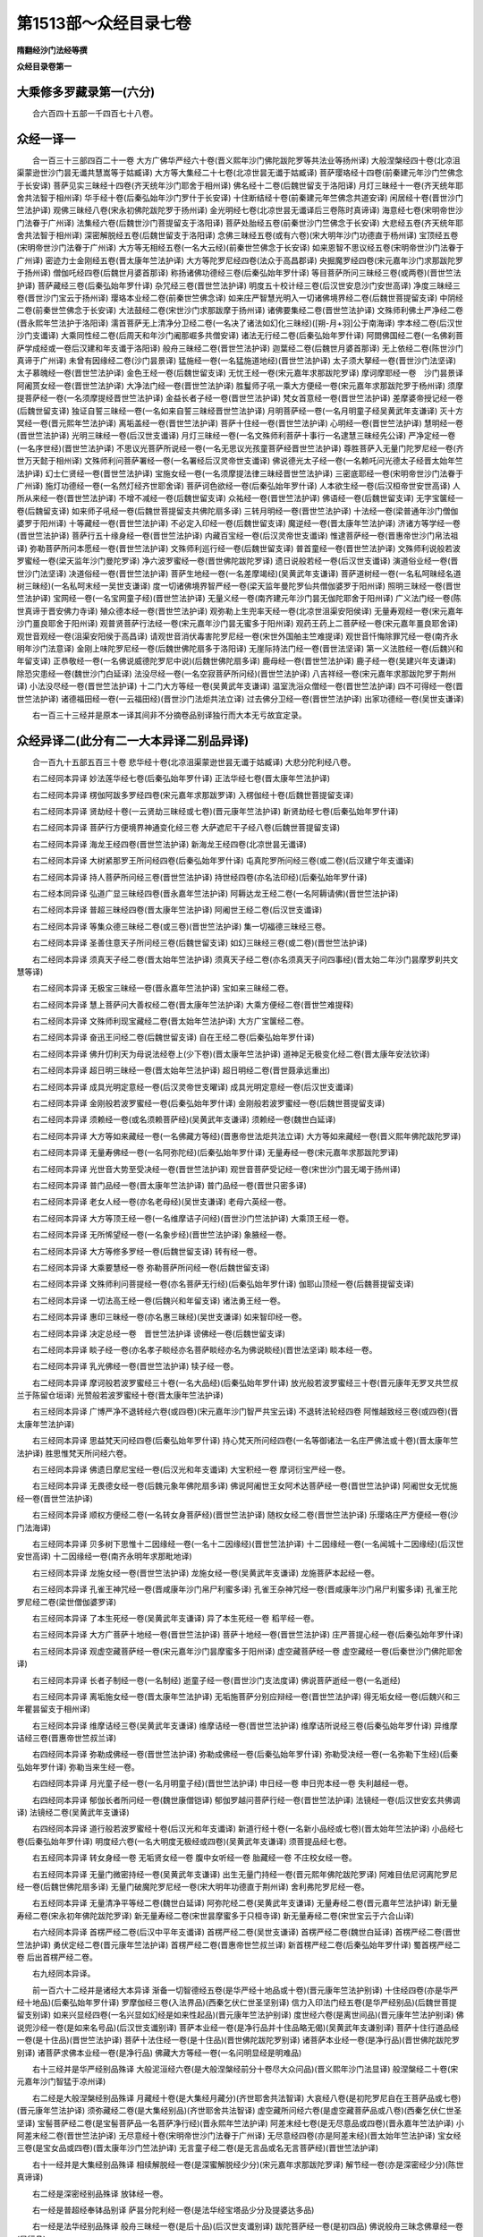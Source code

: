 第1513部～众经目录七卷
==========================

**隋翻经沙门法经等撰**

**众经目录卷第一**

大乘修多罗藏录第一(六分)
--------------------------

　　合六百四十五部一千四百七十八卷。

众经一译一
----------

　　合一百三十三部四百二十一卷 大方广佛华严经六十卷(晋义熙年沙门佛陀跋陀罗等共法业等扬州译) 大般涅槃经四十卷(北凉沮渠蒙逊世沙门昙无谶共慧嵩等于姑臧译) 大方等大集经二十七卷(北凉世昙无谶于姑臧译) 菩萨璎珞经十四卷(前秦建元年沙门竺佛念于长安译) 菩萨见实三昧经十四卷(齐天统年沙门耶舍于相州译) 佛名经十二卷(后魏世留支于洛阳译) 月灯三昧经十一卷(齐天统年耶舍共法智于相州译) 华手经十卷(后秦弘始年沙门罗什于长安译) 十住断结经十卷(前秦建元年竺佛念共道安译) 闲居经十卷(晋世沙门竺法护译) 观佛三昧经八卷(宋永初佛陀跋陀罗于扬州译) 金光明经七卷(北凉世昙无谶译后三卷陈时真谛译) 海意经七卷(宋明帝世沙门法眷于广州译) 法集经六卷(后魏世沙门菩提留支于洛阳译) 菩萨处胎经五卷(前秦世沙门竺佛念于长安译) 大悲经五卷(齐天统年耶舍共法智于相州译) 深密解脱经五卷(后魏世留支于洛阳译) 念佛三昧经五卷(或有六卷)(宋大明年沙门功德直于杨州译) 宝顶经五卷(宋明帝世沙门法眷于广州译) 大方等无相经五卷(一名大云经)(前秦世竺佛念于长安译) 如来恩智不思议经五卷(宋明帝世沙门法眷于广州译) 密迹力士金刚经五卷(晋太康年竺法护译) 大方等陀罗尼经四卷(法众于高昌郡译) 央掘魔罗经四卷(宋元嘉年沙门求那跋陀罗于扬州译) 僧伽吒经四卷(后魏世月婆首那译) 称扬诸佛功德经三卷(后秦弘始年罗什译) 等目菩萨所问三昧经三卷(或两卷)(晋世竺法护译) 菩萨藏经三卷(后秦弘始年罗什译) 杂咒经三卷(晋世竺法护译) 明度五十校计经三卷(后汉世安息沙门安世高译) 净度三昧经三卷(晋世沙门宝云于扬州译) 璎珞本业经二卷(前秦世竺佛念译) 如来庄严智慧光明入一切诸佛境界经二卷(后魏世菩提留支译) 中阴经二卷(前秦世竺佛念于长安译) 大法鼓经二卷(宋世沙门求那跋摩于扬州译) 诸佛要集经二卷(晋世竺法护译) 文殊师利佛土严净经二卷(晋永熙年竺法护于洛阳译) 濡首菩萨无上清净分卫经二卷(一名决了诸法如幻化三昧经)([朔-月+羽]公于南海译) 孛本经二卷(后汉世沙门支谶译) 大乘同性经二卷(后周天和年沙门阇那崛多共僧安译) 诸法无行经二卷(后秦弘始年罗什译) 阿閦佛国经二卷(一名佛刹菩萨学成经或一卷后汉建和年支谶于洛阳译) 般舟三昧经二卷(晋世竺法护译) 迦葉经二卷(后魏世月婆首那译) 无上依经二卷(陈世沙门真谛于广州译) 未曾有因缘经二卷(沙门昙景译) 猛施经一卷(一名猛施道地经)(晋世竺法护译) 太子须大拏经一卷(晋世沙门法坚译) 太子慕魄经一卷(晋世竺法护译) 金色王经一卷(后魏世留支译) 无忧王经一卷(宋元嘉年求那跋陀罗译) 摩诃摩耶经一卷　沙门昙景译 阿阇贳女经一卷(晋世竺法护译) 大净法门经一卷(晋世竺法护译) 胜鬘师子吼一乘大方便经一卷(宋元嘉年求那跋陀罗于杨州译) 须摩提菩萨经一卷(一名须摩提经晋世竺法护译) 金益长者子经一卷(晋世竺法护译) 梵女首意经一卷(晋世竺法护译) 差摩婆帝授记经一卷(后魏世留支译) 独证自誓三昧经一卷(一名如来自誓三昧经晋世竺法护译) 月明菩萨经一卷(一名月明童子经吴黄武年支谦译) 灭十方冥经一卷(晋元熙年竺法护译) 离垢盖经一卷(晋世竺法护译) 菩萨十住经一卷(晋世竺法护译) 心明经一卷(晋世竺法护译) 慧明经一卷(晋世竺法护译) 光明三昧经一卷(后汉世支谶译) 月灯三昧经一卷(一名文殊师利菩萨十事行一名逮慧三昧经先公译) 严净定经一卷(一名序世经)(晋世竺法护译) 不思议光菩萨所说经一卷(一名无思议光孩童菩萨经晋世竺法护译) 尊胜菩萨入无量门陀罗尼经一卷(齐世万天懿于相州译) 文殊师利问菩萨署经一卷(一名署经后汉灵帝世支谶译) 佛说德光太子经一卷(一名赖吒问光德太子经晋太始年竺法护译) 幻士仁贤经一卷(晋世竺法护译) 宝施女经一卷(一名须摩提法律三昧经晋世竺法护译) 三密底耶经一卷(宋明帝世沙门法眷于广州译) 施灯功德经一卷(一名然灯经齐世耶舍译) 菩萨诃色欲经一卷(后秦弘始年罗什译) 人本欲生经一卷(后汉桓帝世安世高译) 人所从来经一卷(晋世竺法护译) 不增不减经一卷(后魏世留支译) 众祐经一卷(晋世竺法护译) 佛语经一卷(后魏世留支译) 无字宝箧经一卷(后魏留支译) 如来师子吼经一卷(后魏世菩提留支共佛陀扇多译) 三转月明经一卷(晋世竺法护译) 十法经一卷(梁普通年沙门僧伽婆罗于阳州译) 十等藏经一卷(晋世竺法护译) 不必定入印经一卷(后魏世留支译) 魔逆经一卷(晋太康年竺法护译) 济诸方等学经一卷(晋世竺法护译) 菩萨行五十缘身经一卷(晋世竺法护译) 内藏百宝经一卷(后汉灵帝世支谶译) 惟逮菩萨经一卷(晋惠帝世沙门帛法祖译) 弥勒菩萨所问本愿经一卷(晋世竺法护译) 文殊师利巡行经一卷(后魏世留支译) 普首童经一卷(晋世竺法护译) 文殊师利说般若波罗蜜经一卷(梁天监年沙门曼陀罗译) 净六波罗蜜经一卷(晋世佛陀跋陀罗译) 遗日说般若经一卷(后汉世支谶译) 演道俗业经一卷(晋世沙门法坚译) 决道俗经一卷(晋世竺法护译) 菩萨生地经一卷(一名差摩竭经)(吴黄武年支谦译) 菩萨道树经一卷(一名私呵昧经名道树三昧经)(一名私呵末经一吴世支谦译) 度一切诸佛境界智严经一卷(梁天监年曼陀罗仙共僧伽婆罗于阳州译) 照明三昧经一卷(晋世竺法护译) 宝网经一卷(一名宝网童子经)(晋世竺法护译) 无量义经一卷(南齐建元年沙门昙无伽陀耶舍于阳州译) 广义法门经一卷(陈世真谛于晋安佛力寺译) 殖众德本经一卷(晋世竺法护译) 观弥勒上生兜率天经一卷(北凉世沮渠安阳侯译) 无量寿观经一卷(宋元嘉年沙门畺良耶舍于阳州译) 观普贤菩萨行法经一卷(宋元嘉年沙门昙无蜜多于阳州译) 观药王药上二菩萨经一卷(宋元嘉年畺良耶舍译) 观世音观经一卷(沮渠安阳侯于高昌译) 请观世音消伏毒害陀罗尼经一卷(宋世外国舶主竺难提译) 观世音忏悔除罪咒经一卷(南齐永明年沙门法意译) 金刚上味陀罗尼经一卷(后魏世佛陀扇多于洛阳译) 无崖际持法门经一卷(晋世法坚译) 第一义法胜经一卷(后魏兴和年留支译) 正恭敬经一卷(一名佛说威德陀罗尼中说)(后魏世佛陀扇多译) 鹿母经一卷(晋世竺法护译) 鹿子经一卷(吴建兴年支谦译) 除恐灾患经一卷(魏世沙门白延译) 法没尽经一卷(一名空寂菩萨所问经)(晋世竺法护译) 八吉祥经一卷(宋元嘉年求那跋陀罗于荆州译) 小法没尽经一卷(晋世竺法护译) 十二门大方等经一卷(吴黄武年支谦译) 温室洗浴众僧经一卷(晋世竺法护译) 四不可得经一卷(晋世竺法护译) 诸德福田经一卷(一云福田经)(晋世沙门法炬共法立译) 过去佛分卫经一卷(晋世竺法护译) 出家功德经一卷(吴世支谦译)

　　右一百三十三经并是原本一译其间非不分摘卷品别译独行而大本无亏故宜定录。

众经异译二(此分有二一大本异译二别品异译)
------------------------------------------

　　合一百九十五部五百三十卷 悲华经十卷(北凉沮渠蒙逊世昙无谶于姑臧译) 大悲分陀利经八卷。

　　右二经同本异译 妙法莲华经七卷(后秦弘始年罗什译) 正法华经七卷(晋太康年竺法护译)

　　右二经同本异译 楞伽阿跋多罗经四卷(宋元嘉年求那跋罗译) 入楞伽经十卷(后魏世菩提留支译)

　　右二经同本异译 贤劫经十卷(一云贤劫三昧经或七卷)(晋元康年竺法护译) 新贤劫经七卷(后秦弘始年罗什译)

　　右二经同本异译 菩萨行方便境界神通变化经三卷 大萨遮尼干子经八卷(后魏世菩提留支译)

　　右二经同本异译 海龙王经四卷(晋世竺法护译) 新海龙王经四卷(北凉世昙无谶译)

　　右二经同本异译 大树紧那罗王所问经四卷(后秦弘始年罗什译) 屯真陀罗所问经三卷(或二卷)(后汉建宁年支谶译)

　　右二经同本异译 持人菩萨所问经三卷(晋世竺法护译) 持世经四卷(亦名法印经)(后秦弘始年罗什译)

　　右二经本同异译 弘道广显三昧经四卷(晋永嘉年竺法护译) 阿耨达龙王经二卷(一名阿耨请佛)(晋世竺法护译)

　　右二经同本异译 普超三昧经四卷(晋太康年竺法护译) 阿阇世王经二卷(后汉世支谶译)

　　右二经同本异译 等集众德三昧经二卷(或三卷)(晋世竺法护译) 集一切福德三昧经三卷。

　　右二经同本异译 圣善住意天子所问经三卷(后魏世留支译) 如幻三昧经三卷(或二卷)(晋世竺法护译)

　　右二经同本异译 须真天子经二卷(晋太始年竺法护译) 须真天子经二卷(亦名须真天子问四事经)(晋太始二年沙门昙摩罗刹共文慧等译)

　　右二经同本异译 无极宝三昧经一卷(晋永嘉年竺法护译) 宝如来三昧经二卷。

　　右二经同本异译 慧上菩萨问大善权经二卷(晋太康年竺法护译) 大乘方便经二卷(晋世竺难提释)

　　右二经同本异译 文殊师利现宝藏经二卷(晋太始年竺法护译) 大方广宝箧经二卷。

　　右二经同本异译 奋迅王问经二卷(后魏世留支译) 自在王经二卷(后秦弘始年罗什译)

　　右二经同本异译 佛升忉利天为母说法经卷上(少下卷)(晋太康年竺法护译) 道神足无极变化经二卷(晋太康年安法钦译)

　　右二经同本异译 超日明三昧经一卷(晋太始年竺法护译) 超日明经二卷(晋世聂承远重出)

　　右二经同本异译 成具光明定意经一卷(后汉灵帝世支曜译) 成具光明定意经一卷(后汉世支谶译)

　　右二经同本异译 金刚般若波罗蜜经一卷(后秦弘始年罗什译) 金刚般若波罗蜜经一卷(后魏世菩提留支译)

　　右二经同本异译 须赖经一卷(或名须赖菩萨经)(吴黄武年支谦译) 须赖经一卷(魏世白延译)

　　右二经同本异译 大方等如来藏经一卷(一名佛藏方等经)(晋惠帝世法炬共法立译) 大方等如来藏经一卷(晋义熙年佛陀跋陀罗译)

　　右二经同本异译 无量寿佛经一卷(一名阿弥陀经)(后秦弘始年罗什译) 无量寿经一卷(宋元嘉年求那跋陀罗译)

　　右二经同本异译 光世音大势至受决经一卷(晋世竺法护译) 观世音菩萨受记经一卷(宋世沙门昙无竭于扬州译)

　　右二经同本异译 普门品经一卷(晋太康年竺法护译) 普门品经一卷(晋世只密多译)

　　右二经同本异译 老女人经一卷(亦名老母经)(吴世支谦译) 老母六英经一卷。

　　右二经同本异译 大方等顶王经一卷(一名维摩诘子问经)(晋世沙门竺法护译) 大乘顶王经一卷。

　　右二经同本异译 无所悕望经一卷(一名象步经)(晋世竺法护译) 象腋经一卷。

　　右二经同本异译 大方等修多罗经一卷(后魏世留支译) 转有经一卷。

　　右二经同本异译 大乘要慧经一卷 弥勒菩萨所问经一卷(后魏世留支译)

　　右二经同本异译 文殊师利问菩提经一卷(亦名菩萨无行经)(后秦弘始年罗什译) 伽耶山顶经一卷(后魏菩提留支译)

　　右二经同本异译 一切法高王经一卷(后魏兴和年留支译) 诸法勇王经一卷。

　　右二经同本异译 惠印三昧经一卷(亦名惠三昧经)(吴世支谦译) 如来智印经一卷。

　　右二经同本异译 决定总经一卷　晋世竺法护译 谤佛经一卷(后魏世留支译)

　　右二经同本异译 睒子经一卷(亦名孝子睒经亦名菩萨睒经亦名为佛说睒经)(晋世法坚译) 睒本经一卷。

　　右二经同本异译 乳光佛经一卷(晋世竺法护译) 犊子经一卷。

　　右二经同本异译 摩诃般若波罗蜜经三十卷(一名大品经)(后秦弘始年罗什译) 放光般若波罗蜜经三十卷(晋元康年无罗叉共竺叔兰于陈留仓垣译) 光赞般若波罗蜜经十卷(晋太康年竺法护译)

　　右三经同本异译 广博严净不退转经六卷(或四卷)(宋元嘉年沙门智严共宝云译) 不退转法轮经四卷 阿惟越致经三卷(或四卷)(晋太康年竺法护译)

　　右三经同本异译 思益梵天问经四卷(后秦弘始年罗什译) 持心梵天所问经四卷(一名等御诸法一名庄严佛法或十卷)(晋太康年竺法护译) 胜思惟梵天所问经六卷。

　　右三经同本异译 佛遗日摩尼宝经一卷(后汉光和年支谶译) 大宝积经一卷 摩诃衍宝严经一卷。

　　右三经同本异译 无畏德女经一卷(后魏元象年佛陀扇多译) 佛说阿阇世王女阿术达菩萨经一卷(晋世竺法护译) 阿阇世女无忧施经一卷(晋世竺法护译)

　　右三经同本异译 顺权方便经二卷(一名转女身菩萨经)(晋世竺法护译) 随权女经二卷(晋世竺法护译) 乐璎珞庄严方便经一卷(沙门法海译)

　　右三经同本异译 贝多树下思惟十二因缘经一卷(一名十二因缘经)(晋世竺法护译) 十二因缘经一卷(一名闻城十二因缘经)(后汉世安世高译) 十二因缘经一卷(南齐永明年求那毗地译)

　　右三经同本异译 龙施女经一卷(晋世竺法护译) 龙施女经一卷(吴黄武年支谦译) 龙施菩萨本起经一卷。

　　右三经同本异译 孔雀王神咒经一卷(晋咸康年沙门帛尸利蜜多译) 孔雀王杂神咒经一卷(晋咸康年沙门帛尸利蜜多译) 孔雀王陀罗尼经二卷(梁世僧伽婆罗译)

　　右三经同本异译 了本生死经一卷(吴黄武年支谦译) 异了本生死经一卷 稻芉经一卷。

　　右三经同本异译 大方广菩萨十地经一卷(晋世竺法护译) 菩萨十地经一卷(晋世竺法护译) 庄严菩提心经一卷(后秦弘始年罗什译)

　　右三经同本异译 观虚空藏菩萨经一卷(宋元嘉年沙门昙摩蜜多于阳州译) 虚空藏菩萨经一卷 虚空藏经一卷(后秦世沙门佛陀耶舍译)

　　右三经同本异译 长者子制经一卷(一名制经) 逝童子经一卷(晋世沙门支法度译) 佛说菩萨逝经一卷(一名逝经)

　　右三经同本异译 离垢施女经一卷(晋太康年竺法护译) 无垢施菩萨分别应辩经一卷(晋世竺法护译) 得无垢女经一卷(后魏兴和三年瞿昙留支于相州译)

　　右三经同本异译 维摩诘经三卷(吴黄武年支谦译) 维摩诘经一卷(晋世竺法护译) 维摩诘所说经三卷(后秦弘始年罗什译) 异维摩诘经三卷(晋惠帝世竺叔兰译)

　　右四经同本异译 弥勒成佛经一卷(晋世竺法护译) 弥勒成佛经一卷(后秦弘始年罗什译) 弥勒受决经一卷(一名弥勒下生经)(后秦弘始年罗什译) 弥勒当来生经一卷。

　　右四经同本异译 月光童子经一卷(一名月明童子经)(晋世竺法护译) 申日经一卷 申日兜本经一卷 失利越经一卷。

　　右四经同本异译 郁伽长者所问经一卷(魏世康僧铠译) 郁伽罗越问菩萨行经一卷(晋世竺法护译) 法镜经一卷(后汉世安玄共佛调译) 法镜经二卷(吴黄武年支谦译)

　　右四经同本异译 道行般若波罗蜜经十卷(后汉光和年支谶译) 新道行经十卷(一名新小品经或七卷)(晋太始年竺法护译) 小品经七卷(后秦弘始年罗什译) 明度经六卷(一名大明度无极经或四卷)(吴黄武年支谦译) 须菩提品经七卷。

　　右五经同本异译 转女身经一卷 无垢贤女经一卷 腹中女听经一卷 胎藏经一卷 不庄校女经一卷。

　　右五经同本异译 无量门微密持经一卷(吴黄武年支谦译) 出生无量门持经一卷(晋元熙年佛陀跋陀罗译) 阿难目佉尼诃离陀罗尼经一卷(后魏世佛陀扇多译) 无量门破魔陀罗尼经一卷(宋大明年功德直于荆州译) 舍利弗陀罗尼经一卷。

　　右五经同本异译 无量清净平等经二卷(魏世白延译) 阿弥陀经二卷(吴黄武年支谦译) 无量寿经二卷(晋元嘉年竺法护译) 新无量寿经二卷(宋永初年佛陀跋陀罗译) 新无量寿经二卷(宋世昙摩蜜多于只桓寺译) 新无量寿经二卷(宋世宝云于六合山译)

　　右六经同本异译 首楞严经二卷(后汉中平年支谶译) 首楞严经二卷(吴世支谦译) 首楞严经二卷(魏世白延译) 首楞严经二卷(晋世竺法护译) 勇伏定经二卷(晋元康年竺法护译) 首楞严经二卷(晋惠帝世竺叔兰译) 新首楞严经二卷(后秦弘始年罗什译) 蜀首楞严经二卷 后出首楞严经二卷。

　　右九经同本异译。

　　前一百六十二经并是诸经大本异译 渐备一切智德经五卷(是华严经十地品或十卷)(晋元康年竺法护别译) 十住经四卷(亦是华严经十地品)(后秦弘始年罗什译) 罗摩伽经三卷(入法界品)(西秦乞伏仁世圣坚别译) 信力入印法门经五卷(是华严经别品)(后魏世菩提留支别译) 如来兴显经四卷(一名兴显如幻经是如来性起品)(晋元康年竺法护别译) 度世经六卷(是离世间品)(晋元康年竺法护别译) 佛说兜沙经一卷(是如来名号品)(后汉世支谶别译) 菩萨本业经一卷(是净行品并十住品略无偈)(吴黄武年支谦别译) 菩萨十住行道品经一卷(是十住品)(晋世竺法护译) 菩萨十法住经一卷(是十住品)(晋世佛陀跋陀罗别译) 诸菩萨本业经一卷(是净行品)(晋世佛陀跋陀罗别译) 诸菩萨求佛本业经一卷(是净行品) 佛藏大方等经一卷(一名问明显经是明难品)

　　右十三经并是华严经别品殊译 大般泥洹经六卷(是大般涅槃经前分十卷尽大众问品)(晋义熙年沙门法显译) 般涅槃经二十卷(宋元嘉年沙门智猛于凉州译)

　　右二经是大般涅槃经别品殊译 月藏经十卷(是大集经月藏分)(齐世耶舍共法智译) 大哀经八卷(是初陀罗尼自在王菩萨品或七卷)(晋元康年竺法护译) 须弥藏经二卷(是大集经别品)(齐世耶舍共法智译) 虚空藏所问经六卷(是虚空藏菩萨品或八卷)(西秦乞伏仁世圣坚译) 宝髻菩萨经二卷(是宝髻菩萨品一名菩萨净行经)(晋永熙年竺法护译) 阿差末经七卷(是无尽意品或四卷)(晋永嘉年竺法护译) 小阿差末经二卷(晋世竺法护译) 无尽意经十卷(宋明帝世沙门法眷于广州译) 无尽意经四卷(亦是阿差末经)(晋太始年竺法护译) 宝女经三卷(是宝女品或四卷)(晋太康年沙门竺法护译) 无言童子经二卷(是无言品或名无言菩萨经)(晋世竺法护译)

　　右十一经并是大集经别品殊译 相续解脱经一卷(是深蜜解脱经少分)(宋元嘉年求那跋陀罗译) 解节经一卷(亦是深密经少分)(陈世真谛译)

　　右二经是深密经别品殊译 放钵经一卷。

　　右一经是普超经奉钵品别译 萨昙分陀利经一卷(是法华经宝塔品少分及提婆达多品)

　　右一经是法华经别品殊译 般舟三昧经一卷(是后十品)(后汉世支谶别译) 跋陀菩萨经一卷(是初四品) 佛说般舟三昧念佛章经一卷(是行品)

　　右三经是般舟三昧经别品别译此前三十三经并是诸经别品异译。

　　右一百九十五经。并是重译。或全本别翻。或割品殊译。然而世变风移。质文迭举既无梵本校雠。自宜俱入定录。

众经失译三(此分有二单本失译二重出失译)
----------------------------------------

　　合一百三十四部二百七十五卷 出要经二十卷 阿惟越致转经十八卷 摩诃衍经十四卷 大忍辱经十卷 大灌顶经九卷 行道经七卷 宝云经七卷 方广十轮经七卷 大方便报恩经七卷 正法华经六卷 梵王请问经五卷 三昧王经五卷 佛本行经五卷 佛从兜率降中阴经四卷 魔王请问经四卷 七佛经四卷 大梵天王请转法轮经三卷 释提桓因所问经三卷 大方广如来性起经三卷 菩萨本行经三卷 法华光瑞菩萨现寿经三卷 普贤菩萨答难二千经三卷 优婆夷净行经二卷(一名净行经) 不思议功德经二卷(一名功德经) 大吉义咒经二卷 菩萨梦经二卷 濡首菩萨经二卷 文殊问经二卷 哀泣经二卷 法界体性无分别经二卷 仛真陀罗所问宝如来经二卷 深断连经二卷 弘道经二卷 梵天王请佛千首经二卷 密迹力士经二卷 虚空藏菩萨问持经几福经一卷 大方广如来秘密藏经一卷 度诸佛境界光严经一卷 善臂菩萨所问经一卷 菩萨修行经一卷(一名威势长者问观身行经) 大本藏经一卷 无端底总持经一卷 菩萨投身饿虎起塔因缘经一卷 一切施主所行檀波罗蜜经一卷 菩萨本行经一卷 贤首菩萨二百问经一卷 文殊观经一卷 频婆娑罗王诣佛供养经一卷 大意经一卷 内藏大方等经一卷 天王太子辟罗经一卷 太子法慧经一卷 是光太子经一卷 长者法志妻经一卷 法志女经一卷 一切智光明仙人慈心因缘不食肉经一卷 文殊师利般涅槃经一卷 观世音所说行法经一卷 师子月佛本生经一卷 功德庄严王八万四千岁请佛经一卷 持身菩萨经一卷(一名持身经) 金刚女菩萨经一卷 善意菩萨经一卷 法华三昧经一卷 佛宝三昧经一卷 金刚三昧经一卷 金刚三昧本性清净不坏不灭经一卷(一名金刚清净经) 宝积三昧文殊师利问法身经一卷 文殊师利权变三昧经一卷(一名权变经) 弥勒经一卷 千佛因缘经一卷 八部佛名经一卷 八吉祥神咒经一卷 八阳经一卷 十吉祥经一卷 贤首经一卷(一名贤首夫人经) 小安般舟三昧经一卷 小阿阇世经一卷 小须赖经一卷 甚深大回向经一卷 四无畏经一卷 菩萨十沤和经一卷 十沤和经一卷 贤者五福德经一卷 六法行经一卷 菩萨常行经一卷 菩萨等行经一卷 善德经一卷 阿陀三昧经一卷 阿多三昧经一卷 佛印三昧经一卷 百宝三昧经一卷 药师琉璃光经一卷 长者音悦经一卷(一名音悦经一名长悦音不兰迦葉经) 提谓经一卷 十思惟经一卷 分别六情经一卷 阿质国王经一卷 三昧王三昧经一卷 八菩萨四弘誓经一卷 大光明菩萨百四十八愿经一卷 堕迦罗问菩萨经一卷 大悲观世音经一卷 菩萨诸苦行经一卷 瑞应观世音经一卷 功德宝光菩萨问护持经一卷 自在王菩萨问如来境界经一卷 目佉经一卷 萨罗国经一卷 菩萨道地经一卷 佛说等入法严经一卷(一名法严经) 方等决经一卷 佛说本行六波罗蜜经一卷 赞七佛偈经一卷 慈仁问八十种好经一卷 阿弥陀佛偈一卷 后出阿弥陀佛偈一卷 阿弥陀鼓音声陀罗尼经一卷 佛说阿难见水光瑞经一卷 迦栴延偈经一卷(一名迦栴延说法灭尽偈百二十章) 杂华经一卷 五百偈经一卷 三乘经一卷。

　　右一百二十三经并是单本失译 前世三转经一卷 银色女经一卷。

　　右二经同本异译 和休经一卷 太子刷护经一卷。

　　右二经同本重出 善法方便陀罗尼经一卷 金刚秘密善门陀罗尼经一卷。

　　右二经同本重出 阿阇世王受决经一卷 采华违王上佛受决经一卷。

　　右二经同本重出 师子奋迅菩萨所问经一卷 华积陀罗尼经一卷 华聚陀罗尼经一卷。

　　右三经同本重出。

　　右十一经是重出失译。

　　前一百三十四经。并是失译。虽复遗落译人时事。而古录备有。且义理无违。亦为定录。

　　众经目录卷第一 净六波罗蜜经一卷　晋世佛陀跋陀罗译 遗日说般若经一卷　后汉世支谶译 演道俗业经一卷　晋世沙门法坚译 决道俗经一卷　晋世沙门竺法护译 菩萨生地经一卷(一名差摩竭经)　吴黄武年支谦译 菩萨道树经一卷(一名私呵昧经一名私阿末经一名道树三昧经)　吴世支谦译 度一切诸佛境界智严经一卷　梁天监年曼陀罗仙共僧伽婆罗于扬州译 照明三昧经一卷　晋世沙门竺法护译 宝网经一卷(一名宝网童子经)　晋世沙门竺法护译 无量义经一卷　南齐建元年沙门昙无伽陀耶舍于扬州译 广义法门经一卷　陈世真谛于晋安佛力寺译 殖众德本经一卷　晋世沙门竺法护译 观弥勒上生兜率天经一卷　北凉世沮渠安阳侯译 无量寿观经一卷　宋元嘉年沙门畺良耶舍于扬州译 观普贤菩萨行法经一卷　宋元嘉年沙门昙无蜜多于扬州译 观药王药上二菩萨经一卷　宋元嘉年畺良耶舍译 观世音观经一卷　沮渠安阳侯于高昌译 灭十方冥经一卷　晋元熙年沙门竺法护译 杂垢盖经一卷 菩萨十住经一卷 心明经一卷 慧明经　晋世沙门竺法护译 光明三昧经一卷　后汉世支谶译 月灯三昧经一卷(一名文殊师利菩萨十事行一名逮惠三昧经)　宋沙门释先公译 严净定经一卷(一名序世经)　晋世沙门竺法护译 不思议光菩萨所说经一卷(一名无思议光孩童菩萨经)　晋世沙门竺法护译 尊胜菩萨入无量门陀罗尼经一卷　齐世居士万天懿于相州译 文殊师利问菩萨署经一卷(一名署经)　后汉灵帝世支谶译 佛说德光太子经一卷(一名赖吒问光德太子经)　晋太始年沙门竺法护译 幻士仁贤经一卷　晋世沙门竺法护译 宝施女经一卷(一名须摩提法律三昧经)　晋世沙门竺法护译 三密底耶经一卷　宋明帝世沙门法眷于广州译 施灯功德经一卷(一名然灯经)　齐世沙门耶舍译 菩萨诃色欲经一卷　后秦弘始年沙门罗什译 人本欲生经一卷　后汉桓帝世沙门安世高译 人所从来经一卷　晋世沙门竺法护译 不增不减经一卷　后魏世沙门留支译 众祐经一卷　晋世沙门竺法护译 佛语经一卷 无字宝箧经一卷　后魏世沙门留支译 如来师子吼经一卷　后魏世菩提留支共佛陀扇多译 三转月明经一卷　晋世沙门竺法护译 十法经一卷　梁普通年沙门僧伽婆罗扬州译 十等藏经一卷　晋世沙门竺法护译 不必定入定入印经一卷　后魏世沙门留支译 魔逆经一卷　晋太康年沙门竺法护译 济诸方等学经一卷 菩萨行五十缘身经一卷　晋世沙门竺法护译 内藏百宝经一卷　后汉灵帝世支谶译 惟逮菩萨经一卷　晋惠帝世沙门帛法祖译 弥勒菩萨所问本愿经一卷　晋世沙门竺法护译 文殊师利巡行经一卷　后魏世沙门留支译 溥首童经一卷　晋世沙门竺法护译 文殊师利说般若波罗蜜经一卷　梁天监年沙门曼陀罗仙译　后秦弘始年沙门罗什译 阿閦佛国经二卷(一名佛刹菩萨学成经或一卷)　后汉建和年支谶于洛阳译 般舟三昧经二卷　晋世沙门竺法护译 迦葉经二卷　后魏世王子月婆首那译 无上依经二卷　陈世沙门真谛于广州译 未曾有因缘经二卷　萧齐沙门昙景译 猛施经一卷(一名猛施道地经)　晋世竺法护译 太子须大拏经一卷　晋世沙门法坚译 太子慕魄经一卷　晋世沙门竺法护译 金色王经一卷　后魏世留支译 无忧王经一卷　宋元嘉年求那跋陀罗译 摩诃摩耶经一卷　萧齐沙门昙景译 阿阇世女经一卷 大净法门经一卷　晋世沙门竺法护译 胜鬘师子吼一乘大方便经一卷　宋元嘉年求那跋陀罗于扬州译 须摩提菩萨经一卷(一名须摩提经)　晋世沙门竺法护译 金益长者子经一卷 梵女首意经一卷　晋世沙门竺法护译 差摩婆帝受记经一卷　后魏世菩提留支译 独证自誓三昧经一卷(一名如来自誓三昧经)　晋世沙门竺法护译 月明菩萨经一卷(一名日明童子经)　吴黄武年支谦译

**众经目录卷第二**

众经别生四
----------

　　合二百二十一部二百六十三卷 华严经十种生法经一卷 佛名经一卷 净行品经一卷 菩萨名经一卷 抄华严经一卷 菩萨十地经一卷。

　　右六经出华严经 佛说金刚藏问菩萨行经一卷 渐备经一卷。

　　右二经出渐备经 名字功德品经一卷。

　　右一经出涅槃经 大智度无极经四卷 大智度无极譬经三卷 总摄无尽义经二卷 摩诃般若波罗蜜神咒经一卷 般若波罗蜜神咒经一卷 道行经一卷。

　　右六经出大品经 舍利弗问宝女经一卷(出第二卷) 菩萨导示行经一卷(出第三卷宝女品) 调伏众生业经一卷(出第三卷) 大慈无减经一卷(出第三卷) 魔业经一卷(出第十一卷) 菩萨出要行无碍法门经一卷(出第十二卷虚空藏初) 过魔法界经一卷(出第十六卷虚空藏中) 无言菩萨流通法经一卷(出第十七卷) 佛弟子化魔子诵偈经一卷(出第二十卷) 宝女问慧经一卷(出宝女品) 舍利弗叹宝女说不思议经一卷 魔女闻佛说法得男身经一卷 开化魔经一卷 魔王入苦宅经一卷 宝幢咒经一卷 佛入三昧以一毛放大光明经一卷 过去无边光净佛土经一卷 见水世界经一卷 佛说菩萨璎珞庄严经一卷 八光经一卷 佛齐化出菩萨经一卷 调伏王子道心经一卷 明星天子问慈经一卷 佛说菩萨如意神通经一卷 光味仙人睹佛身经一卷 光味菩萨造七宝梯经一卷 梵王变身经一卷 宝女问三十二相经一卷 佛问四童子经一卷 菩萨本愿经一卷 謦欬撤十方经一卷 无言菩萨经一卷 菩萨初发心持经一卷 不与婆罗门等争讼经一卷 诸天问如来境界不可思议经一卷 太白魔王坚信经一卷 十八不共品经一卷 申越长者悔过供佛经一卷 波斯匿王蒙佛神力到宝坊经一卷。

　　右三十九经出大集经 提婆达多品经一卷 观世音经一卷。

　　右二经出妙法莲花经 光世音经一卷。

　　右一经出正法华经 宝海梵志成就大悲经一卷 佛说过去行檀波罗蜜经一卷 观世音求十方佛各为受记经一卷 梵志向佛说梦经一卷 东方善华世界佛座震动经一卷 文殊师利受记经一卷 佛变时会身经一卷 宝海梵志请如来经一卷 陀罗尼法门六动经一卷 寂意菩萨问五浊经一卷 五百王子作净土愿经一卷 当来撰择诸恶世界经一卷 大悲比丘本愿经一卷 过去香莲华佛世界经一卷 转轮圣王发心求净土经一卷 一音演正法经一卷 宝日光明菩萨问莲华国相貌经一卷 弥勒菩萨本愿待时成佛经一卷 树提摩纳发菩提心誓愿经一卷。

　　右十九经出悲华经 佛说菩萨三法经一卷 菩萨奉施诣塔作愿念经一卷 弃恶长者问菩萨法经一卷 师子步雷音菩萨问文殊师利发心经一卷 师子步雷音菩萨问文殊师利成佛时事经一卷。

　　右五经出文殊师利佛土严净经 贤劫千佛名经一卷。

　　右一经出贤劫经 等御诸法经一卷。

　　右一经出持心梵天经 定意三昧经一卷。

　　右一经出十住断结经 具善根经一卷。

　　右一经出菩萨藏经下卷 帝释施央掘魔罗法服经一卷 佛降央掘魔罗人民欢喜经一卷 无量乐国土经一卷 央掘魔罗归化经一卷 央掘魔罗悔过经一卷 佛说央掘魔罗母因缘经一卷。

　　右六经出央掘魔罗经 无吾我经一卷 三幼童经一卷 往古造行经一卷 举钵经一卷 心本净经一卷 溥首童真经一卷。

　　右六经出普超三昧经 人弘法经一卷 善德婆罗门求舍利经一卷 善德婆罗门问提婆达经一卷 大云密藏菩萨问大海三昧经一卷 大云密藏菩萨请雨经一卷 四百三昧名经一卷。

　　右六经出大云经 菩萨戒自在经一卷 四自在神通经一卷。

　　右二经出自在王菩萨经 不退转法轮经一卷。

　　右一经出阿惟越致遮经初 楞伽阿跋多罗经一卷。

　　右一经出楞伽经断肉品 宝云经一卷。

　　右一经抄宝云经禅行 善肩品抄经一卷。

　　右一经别出善臂菩萨经 宝鬘品抄经一卷。

　　右一经别出宝网经 昙昧摩提菩萨说经一卷。

　　右一经出菩萨十住行道品经 阿难或经一卷。

　　右一经出人本欲生经 抄宝积经一卷。

　　右一经出宝积经 合首楞严经八卷。

　　右一经出首楞严经 合维摩经五卷。

　　右一经出维摩经 杂要经一卷(一名菩萨要行经) 迦夷国王头布施经一卷 三十二相因缘经一卷 诸绖杂事一卷 菩萨三十二相经一卷 众生未然三界经一卷(并五道受生经共卷) 降怨王所行檀波罗蜜经一卷 受持佛名不堕恶趣经一卷 无为道经二卷 阿练若习禅法经一卷(即是抄菩萨禅经初卷) 佛说分别观经一卷 法门念佛三昧经一卷 佛说六净经一卷 内三十七品经一卷 内六波罗蜜经一卷 欢喜布施五事经一卷 菩萨呵睡眠经一卷 菩萨呵色欲经一卷(似异罗什所译者)

　　右十八经。是诸经所出。既未见经本。且附斯录 过去五十三佛名经一卷。

　　右一经出药王药上经 佛名经十卷 佛名经一部三卷 诸经佛名二卷 十方佛名经一部二卷 三世三千佛名一卷 三千佛名一卷 十方佛名功德经一卷 现在十方佛名一卷 千五百佛名一卷 千佛名一卷 现在千佛名一卷 过去千佛名一卷 当来星宿劫千佛名一卷 南方佛名经一卷 贤劫五百佛名一卷 五百七十佛名一卷 百七十佛名一卷 同号佛名一卷 菩萨名二卷 诸经菩萨名二卷 六菩萨名亦当诵持经一卷。

　　右二十一经。是诸经所出。既未见经本。且附斯录 三归五戒带佩护身咒经一卷 龙王结愿五龙神咒经一卷 五龙咒经一卷 大将军神咒经一卷。

　　右四经出大灌顶经 杂咒集十卷 九十五种道杂类神咒经二卷 摩呵神咒经一卷 大总持神咒经一卷 思益咒经一卷 十方佛神咒经一卷 七佛所结麻油述咒经一卷(异本) 七佛神咒经一卷(结缕者异本) 降魔神咒经一卷 华积陀罗尼神咒经一卷 威德陀罗尼神咒经一卷 陀罗尼句经一卷 集法悦舍苦陀罗尼经一卷 陀邻钵咒经一卷 诸天王所说陀罗尼经一卷 四天王神咒经一卷 金刚十二使咒经一卷 请金刚咒经一卷 金刚随意所乐一切皆得咒经一卷 金刚如所愿一切胜咒经一卷 金刚结界咒经一卷 金刚小心除灭诸怨咒经一卷 金刚请梦咒经一卷 大神母结誓咒经一卷 护诸比丘咒经一卷 十二因缘结缕神咒经一卷 伊洹法愿咒经一卷 佛说六字大陀罗尼咒经一卷 移山神咒经一卷 和摩结神咒经一卷 解日厄神咒经一卷 六神名神咒经一卷 六字神咒经一卷 幻师颰陀神咒经一卷 幻师陂陀咒经一卷 摩尼罗神咒经一卷 檀特罗麻油述神咒经一卷 麻油述神咒经一卷 罗亶神咒案经一卷 医王惟楼延神咒经一卷(一名阿难所问医王惟楼延咒) 龙王咒水浴经一卷 十八龙王神咒经一卷 请雨止雨神咒经一卷 嚫水神咒经一卷 咒水经一卷 咒土经一卷 药咒经一卷 毒咒经一卷 血气神咒经一卷(一云取血气) 咒时气经一卷 咒小儿经一卷 咒龋齿经一卷(一云咒虫齿一云咒齿) 咒牙痛经一卷 咒牙痛经一卷(异本) 咒龋齿经一卷(异本) 咒眼痛经一卷 咒眼痛经一卷(异本) 咒贼经一卷(一云除辟贼害咒) 咒贼经一卷(异本) 卒逢贼结带咒经一卷 七佛安宅神咒经一卷 三归五戒神王名经一卷。

　　右六十二经。并是诸经所出。既未见本。且附斯录。

　　前二百二十一经。并是后人随自意好。于大本内。抄出别行。或持偈句。便为卷部。缘此趣末岁广。妖滥日繁。今宜摄入以敦根本。

众经疑惑五
----------

　　合二十部二十九卷 仁王经二卷(别录称此经是竺法护译经首又题云是罗什撰集佛语今案此经始末义理文词似非二贤所译故入疑) 阿那含经二卷 定行三昧经一卷(一名佛遗定行一名摩诃目连所问经) 毗罗三昧经二卷 像法决疑经二卷 善王皇帝经二卷(一名善王皇帝功德尊经或一卷) 随愿往生经一卷 惟无三昧经一卷(一名惟务三昧) 清净法行经一卷 龙种尊国变化经一卷(与四事解脱经大同) 四事解脱经一卷(一名四事解脱度人经) 佛说定慧普遍国土神通菩萨经一卷 大通方广经三卷 观世音十大愿经一卷 观世音三昧经一卷 大乘莲华马头罗刹经一卷 阴马藏经一卷(一名阴马藏光明经一名身土王所问治国经) 空净三昧经一卷(一名空净大感应三昧经) 般若得经一卷 初波罗耀经二卷 占察善恶业报经二卷。

　　前二十一经。多以题注参差众录。文理复杂。真伪未分。事须更详。且附疑录。

众经伪妄六
----------

　　合八十部二百一十七卷 大法尊王经三十一卷 十方佛决狐疑经一卷 八方根原八十六佛名经一卷 宝如来经二卷(一名宝如来三昧经。道安僧祐等录咸云。南海胡作。故入伪品) 普贤菩萨说此证明经一卷 弥勒成佛本起经十七卷 弥勒下生观世音施珠宝经一卷 弥勒成佛伏魔经一卷 弥勒下教经一卷 妙法莲华经度量天地品一卷 观世音咏托生经一卷 灭七部庄严成佛经一卷 空寂菩萨所问经一卷(一名法灭尽)(此经伪妄炳然固非竺护所译) 照明菩萨经一卷 照明菩萨方便譬喻治病经一卷 首罗比丘见月光童子经一卷 观月光菩萨记经一卷 阿难现变经一卷 般若玄记经一卷 幽深玄记经一卷 玄记经二卷 大契经四卷 发菩提心经一卷 菩萨求五眼经一卷 菩提福藏法化经一卷(旧录称齐武帝时沙门道备撰后改名道欢) 般泥洹后诸比丘经一卷 小般泥洹经一卷(一名法灭尽经) 佛说法灭尽经一卷 钵记经一卷(经记甲申年洪水月光菩萨出世事略观此经妖妄之甚) 五浊恶世经一卷 妙法莲华天地变异经一卷 华严十恶经一卷 观世楼炭经一卷 小楼炭经一卷 正化内外经二卷(一名老子化胡经传录云晋时祭酒王浮作) 须弥四域经一卷 华严经十四卷 方等大集经十二卷 菩萨地经十二卷 菩萨决定经十卷 阿差末经四卷 净度三昧经四卷 摩诃摩耶经三卷 为法舍身经六卷 胎经三卷 央掘魔罗经二卷 报恩经二卷 法华药王经一卷 维摩经二卷 菩萨本业愿行经一卷 法律三昧经一卷 照明三昧不思议事经一卷 诸佛要集经一卷 大乘方等要惠经一卷 乐璎璎庄严方便经一卷 未曾有因缘经一卷 诸法无行经一卷 无为道经一卷 德光太子经一卷。

　　自华严至此。二十三经。并是南齐竟陵王萧子良。轻悉自心。于大本内。或增或损。斟酌成经。违反圣教。芜乱真典。故附伪末。用诫后人 萨婆若陀眷属庄严经一卷。

　　右一经。僧祐录称。梁天监九年。郢州头陀道人妙光。诣杨州治下弘普寺。方造此经。聚徒诳惑。梁朝治摈。故须诣明以惩后学 宝顶经一卷(南齐永元元年出时年八岁) 净土经七卷(南齐永元元年出时年九岁) 王顶经一卷(南齐永元元年出时年九岁) 法华经一卷(南齐永元元年出时年九岁) 胜鬘经一卷(南齐永元元年出时年九岁) 药草经一卷(南齐永元元年出时年十岁) 太子经一卷(南齐永元三年出时年十岁) 伽耶婆经一卷(南齐永元三年出时年十岁) 波罗奈经一卷(南齐中兴元年出时年十岁) 优娄频经一卷(南齐中兴元年出时年十二岁) 益意经二卷(梁天监元年出时年十三岁) 般若得经一卷(梁天监元年出时年十三岁) 华严璎珞经一卷(梁天监元年出时年十三) 出乘师子吼经一卷(梁天监三年出时年十五) 踰陀卫经一卷(梁天监四年苑内华光殿出时年十六) 阿那含经二卷(梁天监四年出时年十六) 妙音师子吼经三卷(梁天监四年出时年十六) 优昙经一卷 妙庄严经四卷 维摩经一卷 序七世经一卷。

　　右自宝顶至此。二十一经。凡三十五卷。是南齐末年。太学博士江泌女子。尼名僧法。年八九岁。有时静坐。闭目诵出。杨州道俗。咸称神授。但自经非金口。义无传译。就令偶合。不可以训。故附伪录。

　　前八十一经。并号乖真。或首掠金言。此未申谣谶。或初论世术。而后托法词。或引阴阳吉凶。或明神鬼祸福。诸如此比。伪妄灼然。今宜秘寝。以救世患。

**众经目录卷第三**

小乘修多罗藏录第二
------------------

　　合七百七十九部一千一百八十三卷。

众经一译一
----------

　　合七十二部二百九十二卷 正法念处经七十卷(后魏世留支译) 增一阿含经五十卷(前秦建元年沙门昙摩难提译) 杂阿含经五十卷(宋世沙门求那跋陀罗译) 长阿含经二十二卷(后秦弘始年沙门佛陀耶舍共竺佛念译) 贤愚经十三卷(宋世沙门惠觉共威德在高昌译) 杂宝藏经十卷(后魏延兴年沙门吉迦夜共昙曜译) 生经五卷(晋世沙门竺法护译) 阴持入经二卷(后汉世沙门安世高译) 中本起经二卷(后汉建安年康孟详共竺大力译) 达摩多罗禅经二卷 义足经二卷(吴黄武年支谦译) 毗耶娑问经二卷(后魏世沙门菩提留支译) 贾客经二卷(晋世竺法护译) 小本起经二卷(后汉灵帝世支曜于洛阳译) 大十二门经一卷(后汉世安世高译) 小十二门经一卷(后汉世安世高译) 大安般经一卷(后汉世安世高译) 安般守意经一卷(后汉世安世高译) 般泥洹经一卷(宋元嘉年求那跋陀罗译) 当来变经一卷(晋世竺法护译) 难提迦罗越经一卷(后汉世安世高译) 普义经一卷(晋世竺法护译) 奈女耆域经一卷(晋世竺法护译) 净饭王般涅槃经一卷(北凉世安阳侯沮渠京声译) 沙门果证经一卷(晋世竺法护译) 马王经一卷(晋世竺法护译) 八师经一卷(吴世支谦译) 四部喻经一卷(晋世竺法护译) 七法经一卷(后汉世安世高译) 雁王经一卷(晋世竺法护译) 四愿经一卷(吴黄武年支谦译) 雁王五百雁俱经一卷(晋世竺法护译) 五法经一卷(后汉世安世高译) 戒罗云经一卷(晋世竺法护译) 妇人遇辜经一卷(一名妇遇对经)(晋世沙门法坚译) 给孤独明德经一卷(一名给孤独氏)(晋世竺法护译) 辩意长者子所问经一卷(一名长者辩意经)(魏太安年竺法护译) 胞胎经一卷(一名胞胎受身经)(晋太安年竺法护译) 四自侵经一卷(晋世竺法护译) 释六十二见经一卷(宋元嘉年求那跋陀罗译) 五百弟子自说本起经一卷(晋太康年竺法护译) 七女本经一卷(一名七女经)(吴黄武年支谦译) 大迦葉本经一卷(晋世竺法护译) 阿难四事经一卷(吴黄武年支谦译) 所欲致患经一卷(晋世竺法护译) 法受尘经一卷(后汉世安世高译) 禅行法想经一卷(后汉世安世高译) 诫王经一卷(晋世竺法护译) 摩诃目连本经一卷(晋世竺法护译) 四天王经一卷(宋元嘉年沙门智严共宝云译) 五福施经一卷(晋世竺法护译) 优多罗母经一卷(一名优多罗经)(吴黄武年支谦译) 镜面王经一卷(吴世康僧会译) 摩调王经一卷(晋世竺法护译) 察微王经一卷(吴世康僧会译) 阿阇世王问五逆经一卷(一名阿阇世王经)(后汉世沙门支谶译) 阿难念弥经一卷(吴世康僧会译) 观行不移四事经一卷(晋世竺法护译) 庐夷亘经一卷(晋世竺法护译) 廅罗王经一卷(晋世竺法护译) 檀若经一卷(晋世竺法护译) 梵皇经一卷(吴世康僧会译) 龙王兄弟陀达试王经一卷(晋世竺法护译) 劝化王经一卷(晋世竺法护译) 佛垂般涅槃略说教诫经一卷(后秦弘始年沙门罗什译) 五盖疑结失行经一卷(晋永宁年竺法护译) 小郁迦经一卷(晋世竺法护译) 舍利弗目连游诸国经一卷(一名游诸四衢)(晋世竺法护译) 目连上净居天经一卷(晋世竺法护译) 解无常经一卷(晋世竺法护译) 城喻经一卷(晋世竺法护译) 耆阇崛山解经一卷(晋世竺法护译)

　　右七十二经。并是原本一译。其间非不分摘卷品别译独行。而大本无亏。故宜定录。

众经异译二(此分有二一大本异译二别品异译)
------------------------------------------

　　合一百部二百七十卷 中阿含经五十九卷(前秦建元年昙摩难提译) 中阿含经六十卷(晋世沙门僧伽提婆译)

　　右二经同本异译 修行道地经六卷(后汉世安世高译) 修行经七卷(晋世竺法护译)

　　右二经同本异译 阿兰若习禅法经二卷(后秦弘始年罗什译) 坐禅三昧经二卷。

　　右二经同本异译 舍头谏经一卷(亦名太子二十八宿经或名虎耳意经)(晋永嘉年竺法护译) 摩登伽经二卷。

　　右二经同本异译 本相猗致经一卷(后汉世安世高译) 缘本致经一卷。

　　右二经同本异译 普曜经八卷(晋永嘉年竺法护译) 普曜经六卷(宋元嘉年沙门智猛共宝云译) 蜀普曜经八卷。

　　右三经同本异译 过去现在因果经四卷(宋世求那跋陀罗译) 太子本起瑞应经二卷(吴建兴年支谦译) 修行本起经二卷(后汉世沙门昙果竺大力共译)

　　右三经同本异译 杂藏经一卷(晋世沙门佛陀跋陀罗共法显译) 鬼问目连经一卷 饿鬼报应经一卷(一名目连说地狱饿鬼因缘经)

　　右三经同本异译 阿难问事佛吉凶经一卷(西秦乞伏仁世法坚译) 佛说阿难分别经一卷(一名分别经) 弟子慢为耆域述经一卷。

　　右三经同本异译。

　　此前二十二经并是诸经大本异译 杂经四十四篇二卷(后汉安世高别译) 流离王经一卷(晋世竺法护别译) 鸯崛髻经一卷(一名指髻经)(晋世竺法护别译) 移山经一卷(一名力士移山经)(晋世竺法护别译) 三摩竭经一卷(一名须摩提女经一名难国王经一名忿和檀王经)(吴世竺律头炎译) 太爱道般泥洹经一卷(一名佛母般泥洹经)(宋世沮渠安阳侯于杨州译) 须达经一卷(一名长者须达经一名三归五戒慈心厌离功德经)(南齐永明年求那毗地译) 行七行现报经一卷(出第三十卷) 阿难同学经一卷(出第三十八卷) 增一阿含经一卷 群牛譬经一卷 国王不离先尼十梦经一卷(一名国王十梦经) 波斯匿王太后崩尘土坌身经一卷(一名波斯匿王丧母经) 施食获五福报经一卷(一名五福德经一名施色力经) 四未曾有法经一卷 阿那邠邸化七子经一卷 放牛经一卷 长者子六过出家经一卷。

　　右十八经并是增一阿含别品异译 漏分布经一卷(后汉世安世高译) 四谛经一卷(后汉兴平年康孟详译) 是法非法经一卷(后汉世安世高译) 一切流摄守因缘经一卷(后汉世安世高译) 顶生王故事经一卷(一名文陀竭王经出第十一卷) 盐王五天使者经一卷(一名铁城泥犁经出第十二卷) 欢豫经一卷(出第十二卷) 古来世时经一卷(出第十三卷) 鸠摩迦葉经一卷(一名童迦葉解难经出第十五卷) 长寿王经一卷(出第十七卷) 阿那律八念经一卷(一名禅行敛意经出第十八卷) 释摩男本经一卷(一名苦阴因事经出第二十五卷)吴黄武年支谦译 瞿昙弥记果经一卷(出第二十八卷) 诸法本经一卷(出第二十八卷) 魔娆乱经一卷(一名弊魔试目连经一名魔王入目揵兰腹经出第三十卷) 赖吒和罗经一卷(出第三十一卷)(吴黄武年支谦译) 梵摩喻经一卷(出第三十一卷吴世支谦译) 鹦鹉经一卷(一名兜调经出第四十四卷) 斋经一卷(一名八关斋经一名优婆夷堕合迦经出第五十五卷)(吴黄武年支谦译) 十支居士八城人经一卷(出第六十卷) 法海经一卷(一名海八德经一名瞻波比丘经一名恒水经) 比丘问佛多优婆塞命终经一卷 佛说求欲经一卷 梵志孙陀耶致经一卷(一名孙多耶致经) 佛有五百比丘经一卷 凡人有三事愚痴不足经一卷 蓱沙王五愿经一卷(一名弗迦沙王经) 七事经一卷 碱水喻经一卷。

　　右二十九经并是中阿含别品异译 七处三观经二卷(后汉世安世高译) 九横经一卷(后汉世安世高译) 八正道经一卷(后汉世安世高译) 五阴譬喻经一卷(一名水沫所漂经)(后汉世安世高译) 转法轮经一卷(后汉世安世高译) 圣法印经一卷(晋元康年竺法护译) 杂阿含经一卷 杂阿含三十章经一卷 不自守意经一卷(一名自守亦不自守经) 戒德香经一卷 比丘听施经一卷(一名听施比丘经) 马有三相经一卷 马有八态譬人经一卷(一名马有八弊恶态经) 比丘避恶名欲自杀经一卷 戒相应法经一卷 禅行三十七品经一卷。

　　右十六经并是杂阿含别品异译 义决律经一卷(一名决律法行经)(后汉世安世高译) 普法义经一卷(一名具法行经)(后汉世安世高译) 楼炭经六卷(是世记经)(晋世沙门法炬共法立译) 楼炭经五卷(亦是世记经)(晋世竺法护译) 大般涅盘经二卷(是游行经)(吴黄武年支谦译) 大般泥洹经二卷(亦是游行经)(晋世竺法护译) 方等泥洹经二卷(亦是游行经)(晋世佛陀跋陀罗共法显译) 大六向拜经一卷(一名威花长者六向拜经一名尸迦罗越六向拜经)(晋世竺法护译) 梵罔六十二见经一卷(一名梵网经)(晋世竺法护译) 十报法经二卷(一名多增道章经)(后汉世安世高译) 寂志果经一卷 梵志阿跋经一卷(一名阿拔摩纳经) 七佛父母姓字经一卷(一名妇人无延请佛经) 梵志颇罗延问种尊经一卷。

　　右十四经并是长阿含别品异译 总持经一卷(一名佛心持经)(晋世竺法护译)

　　右一经是生经中别品异译。

　　右七十八经并是诸经别品异译。

　　前一百经并是重译。或全本别翻。或割品殊译。然而世变风移。质文迭举。既无梵本校雠。自宜俱入定录。

众经失译三
----------

　　合二百五十部二百七十一卷 别译杂阿含经二十卷 兴起行经二卷(一名十缘经) 难提释经一卷 太子试艺本起经二卷 无垢优婆夷问经一卷 造立形像福报经一卷 法常住经一卷 懈怠耕者经一卷 忧填王经一卷(一名忧王作佛形像经) 阿难得道经一卷 阿难七梦经一卷(一名阿难八梦经或误作八字) 阿难般泥洹经一卷 舍利弗目连泥洹经一卷 佛入涅槃金刚力士哀恋经一卷 迦葉赴佛涅槃经一卷(一名佛般涅槃时迦葉赴佛经) 佛灭度后棺敛葬经一卷(一名比丘师经一名师比丘经) 灌佛经一卷(一名摩诃刹头经) 罗云忍经一卷(一名忍辱经) 五十五法诫经一卷(一名五十五法行经) 八法行经一卷 给孤独四姓家问应受施经一卷 忧堕罗迦葉经一卷 弟子本行经一卷 出家缘经一卷 三品弟子经一卷(一名弟子学有三辈经) 四部本文经一卷 四辈经一卷 佛为年少比丘说正事经一卷 见正经一卷(一名生死变识经) 长者贤首经一卷 贤者手力经一卷 荷雕阿那含经一卷(一名呵调阿那含经) 十二贤者经一卷(一名十二贤经) 有贤者法经一卷 五无返复经一卷(一名五有返复经) 四妇因缘经一卷 五百婆罗门问有无经一卷 黑氏梵志经一卷 道德果证经一卷 检意向正经一卷 晓所诤不解者经一卷 阿含正行经一卷(一名佛说正意经) 沙门分卫见怪异经一卷 摩诃遮曷游经一卷 五恐怖世经一卷 摩诃厥弥难问经一卷(一名大厥弥经) 大鱼事经一卷 心情心识经一卷 失道得道经一卷 頞多和多耆经一卷 外道诱质多长者经一卷 梵摩难国王经一卷 佛为阿支罗迦葉说自他作苦经一卷 摩诃迦葉度贫母经一卷 中心经一卷 魔试佛经一卷 龙王兄弟经一卷(一名降龙王经一名难龙经) 外道仙尼说度经一卷 沙曷比丘功德经一卷 佛为年少婆罗门说知善不善经一卷 佛为拘罗长者说根熟经一卷 奇异道家难问住处经一卷 奇异道家难问法本经一卷 佛为外道须深说离欲经一卷 须摩提长者经一卷 长者难提经一卷 十二品生死经一卷 年少王经一卷 谏王经一卷(一云大小谏王经) 末罗王经一卷 罗提坻王经一卷(一名罗提押王经) 摩达国王经一卷 普达王经一卷 揵陀国王经一卷 天王下作猪经一卷 坚意经一卷(一名坚心正意经) 佛大僧大经一卷 邪只经一卷 十二头陀经一卷(一名沙门头陀经) 木患子经一卷 锡杖经一卷 旃檀树经一卷 贫穷老公经一卷(一名贫穷老经) 长者子懊恼三处经一卷 佛说越难经一卷(一名日难经) 旃陀越国王经一卷 自爱经一卷(一名自爱不自爱经) 无上处经一卷 轮转五道罪福报应经一卷 泥犁经一卷(一名勤苦泥犁经) 罪业报应教化地狱经一卷 僧护因缘经一卷 那先比丘经一卷(或二卷) 护净经一卷 时经一卷(一名时非时经) 让德经一卷 始造浴佛时经一卷 度梵志经一卷 新岁经一卷(一名婆和罗经) 惟流王经一卷(一名惟留经) 未曾有经一卷 佛说诸大地狱果报经一卷 罪业报应经一卷 三小劫经一卷 佛说进学经一卷(一名劝进学道经) 观身九道经一卷 禅思满足经一卷 佛说大蛇譬喻经一卷 八总持经一卷 八正八邪经一卷 说阿难持戒经一卷 阿难受持经一卷 阿难问何因缘持戒见世间贫亦现道贫经一卷 菩萨宿命经一卷 鬼子母经一卷 分别善恶所起经一卷(一名十善十恶经) 惟娄王师子湩譬喻经一卷 佛并父弟调达经一卷 调达经一卷 调达喻经一卷 摩诃揵陀经一卷(一名尽信比丘经) 目连问经一卷 摩目揵连与佛捔能经一卷 舍利弗叹度女人经一卷 佛说树提伽经一卷 堕迦经一卷 五王经一卷 解慧微妙经一卷 八大人觉章经一卷 五方便经一卷 弟子死复生经一卷 须多罗入胎经一卷 堕落优婆塞经一卷 罗汉迦留陀夷经一卷 罗汉过瓶沙王经一卷 二十八天经一卷 为寿尽天子说法经一卷(一名命尽天子经) 阿鸠留经一卷 廋伽三摩斯经一卷 阿阇世王问嗔恨从何生经一卷 韦提希子月夜问天人经一卷 爱欲声经一卷(一名爱欲一声经) 受十善戒经一卷 说善恶道经一卷 度世护身经一卷 爪甲擎土譬经一卷(一名爪甲取土经一名爪头土经) 迦丁比丘说当来变经一卷 堕释迦牧牛经一卷 佛本行经一卷 自见自知为知为能尽结经一卷 有四求经一卷 便贤者坑经一卷(坑字或作旃) 两比丘得割经一卷 所非汝所经一卷 道德舍利曰经一卷 舍利曰在王舍国经一卷 独居思惟自念止经一卷 问所明种经一卷 欲从本相有经一卷(一名欲从本经) 独坐思惟意中生念经一卷 佛说如是有诸比丘经一卷 比丘所求色经一卷 佛说道有比丘经一卷 色为非常念经一卷 色比丘念本起经一卷 佛说善恶意经一卷 比丘一法相经一卷 有二力本经一卷 有三力经一卷 有四力经一卷 人有五力经一卷 不闻者类相聚经一卷 无上释为故世在人中经一卷 自为无有反复经一卷 师子畜生王经一卷 阿须伦子婆罗门经一卷 婆罗门子名不侵经一卷 生闻婆罗门经一卷(一名生闻梵志经) 有[阿-可+桑]竭经一卷 署杜乘婆罗门经一卷 佛在拘萨国经一卷 佛在优堕国经一卷 是时自梵守经一卷 婆罗门不信重经一卷 佛告舍日经一卷 说人自说人骨不知腐经一卷 栴檀调佛经一卷 恶人经一卷 难提和难经一卷(一名难提和罗经) 四姓长者难经一卷(一名四姓长者经) 折佛经一卷 难等各第一经一卷(一名阿难迦葉舍利弗说各第一经) 理家难经一卷 迦留多王经一卷 梵志阇孙经一卷 波达王经一卷 悲心悒悒经一卷 趣度世道经一卷 萨和达王经一卷 痴注经一卷 和达经一卷 分八舍利经一卷 悉昙慕经一卷 钵呿沙经一卷 吉法譣经一卷 瓶沙王经一卷 有无经一卷 须耶越国贫人经一卷(一名须耶越国贫人赁别头经) 坯喻经一卷 妖怪经一卷 阿般计泥洹经一卷(一名陶射计泥洹经) 四非常经一卷 五失盖经一卷 要真经一卷 本无经一卷 十五德经一卷 父母因缘经一卷 金轮王经一卷 慧行经一卷 佛说未生怨经一卷 内外无为经一卷 道净经一卷 七事本末经一卷(一名七事行本经) 耆域四术经一卷(一名耆域经) 五盖离疑纵经一卷 太子智止经一卷 苦相经一卷 须佛得度经一卷 由经一卷 分然洹国迦罗越经一卷 义决法事经一卷 沤和七言禅利经一卷 三失盖经一卷 王舍城灵鹫山要直经一卷 思道经一卷 佛在竹园经一卷 法为人经一卷 道意经一卷 陀贤王经一卷 阿夷比丘经一卷 比丘三事经一卷。

　　右二百四十一经单本 五母子经一卷 沙弥罗经一卷。

　　右二经同本重出 玉耶经一卷(一名长者诣佛说子妇不恭敬经一名七妇经) 阿漱达经一卷。

　　右二经同本重出 盂兰盆经一卷 灌腊经一卷(一名般泥洹后四辈灌腊经) 报恩奉盆经一卷。

　　右三经同本重出 摩登女经一卷(一名摩耶女经一名阿难为蛊道所说经) 摩登女解形中六事经一卷。

　　右二经同本是摩登迦经别品重出。

　　前二百五十经。并是众经失译。虽复遗落译人时事。而古录备有。且义理无违。亦为定录。

**众经目录卷第四**

别生四
------

　　合三百十一部　三百四十六卷 善时鹅王经一卷。

　　右一经出正法念经 舍卫城人丧子狂经一卷(一名梵志丧女经分三经) 调达入地狱事经一卷 飞鸟喻经一卷 三十三天园观经一卷 四人出现世间经一卷 婆罗门避死经一卷 毗罗斯那居士五欲娱乐经一卷 波斯匿王诣佛有五威仪经一卷 波斯匿王呵欲最经一卷 五战斗人经一卷 扫地经一卷 大枯树经一卷(一名枯树经一名积木烧然经) 世间强盗布施经一卷 罗阅城人民请佛经一卷 梵天诣婆罗门讲堂经一卷 郁伽居士见佛说法醒悟经一卷 水喻经一卷 七宝经一卷 四泥犁经一卷 鹰鹞猎经一卷 鸱鸟事经一卷 母子作僧尼意乱经一卷(一名学人意乱经)

　　右二十五经出增一阿含经 七知经一卷(一名七智经出第一卷) 七车譬谕经一卷(出第二卷) 福行经一卷(出第二卷) 佛问阿须轮大海有减经一卷(一名海有八事经出第八卷) 婆拘罗答异学问经一卷(一名薄拘罗经出第八卷) 摩夷比丘经一卷(一名摩夷经出第十卷) 恶道经一卷(一名恶意经出第十五卷) 离睡经一卷(出第二十卷) 梵志计水净经一卷(出第二十三卷) 受岁经一卷(出第二十三卷) 四意止经一卷(一名四意止本行经出第二十四卷) 苦阴因事经一卷(出第二十五卷) 苦阴经一卷(出第二十五卷) 乐想经一卷(出第二十六卷) 阿耨风经一卷(出第二十七卷) 贫穷经一卷(出第二十九卷) 柔软经一卷(出第二十九卷) 伏淫经一卷(出第三十卷) 优婆塞五法经一卷(出第三十卷) 受持经一卷(出第三十卷) 佛为黄竹园老婆罗门说学经一卷(出第三十卷) 福经一卷(出第三十四卷) 商人求财经一卷(出第三十四卷) 佛说名称经一卷(出第三十六卷) 何苦经一卷(出第三十六卷) 婆罗门行经一卷(出第三十九卷) 阿兰那经一卷(出第四十卷) 佛说尊上经一卷(出第四十三卷) 佛说应法经一卷(出第四十五卷) 意经一卷(出第四十五卷) 瞿昙弥经一卷(出第四十七卷) 鞞摩肃经一卷(出第五十七卷) 邪见经一卷(出第六十卷) 箭喻经一卷(出第六十卷) 中阿含本文经一卷(出第六十卷) 息恚经一卷 浮弥经一卷 长者犁师达多兄弟二人诣世尊经一卷 佛为诃利旷野鬼说法经一卷 父母恩难报经一卷(一名报父母恩经)

　　右四十经出中阿含经 佛为婆罗门说四法经一卷(出第二卷) 佛迹见千辐轮相经一卷(出第四卷) 佛说普施经一卷(出第四卷) 优陀夷坐树下寂静调伏经一卷(出第九卷) 色无常经一卷(出第十卷) 诸漏尽经一卷(出第十卷) 水沫所漂经一卷(一名河中大聚沫经一名聚沫譬经出第十卷) 佛为比丘说大力经一卷(出第十卷) 佛为频头婆罗门说像类经一卷(出第十一卷) 佛说四大色身生厌离经一卷(出第十二卷) 满愿子经一卷(出第十三卷) 异信异欲经一卷(出第十四卷) 佛为比丘说三法经一卷(出第十四卷) 叶喻多少经一卷(出第十五卷) 佛说医王经一卷(出第十五卷) 佛为比丘说极深险处经一卷(出第十六卷) 佛为诸比丘说莫思惟世间思惟经一卷(出第十六卷) 佛为比丘说大热地狱经一卷(出第十六卷) 舍利弗等比丘得身作证经一卷(出第十八卷) 释提桓诣目连放光经一卷(出第十九卷) 目连见大身众生然铁缠身经一卷(出第十九卷) 目连见众生身毛如箭经一卷(出第十九卷) 见一众生举体粪秽涂身经一卷(一名众生身秽经出第十九经) 阿那律思惟目连神力经一卷(出第十九卷) 众生顶有铁磨盛火炽然经一卷(出第十九卷) 三行经一卷(出第二十一卷) 眼色相系经一卷(出第二十一卷) 无畏离车白阿难经一卷(出第二十一卷) 质多罗长者请比丘经一卷(出第二十一卷) 世尊系念经一卷(出第二十二卷) 商人脱贼难经一卷(出第二十二卷) 二童子见佛说偈供养经一卷(出第二十三卷) 罗婆鸟鹰所捉经一卷(出第二十四卷) 世间言美色经一卷(出第二十四卷) 淳陀沙弥经一卷(出第二十四卷) 雪山无猿猴经一卷(出第二十四卷) 商人子作佛事经一卷(出第二十五) 婆罗门通达经论经一卷(出第二十五卷) 比丘于色厌经一卷(出第二十六卷) 舍诸世务经一卷(出第二十六卷) 婴儿譬经一卷(出第二十六卷) 外道出家经一卷(出第二十七卷) 转轮圣王七宝现世间经一卷(出第二十七卷) 无母子经一卷(出第二十八卷) 婆罗门服白经一卷(出第二十八卷) 向邪违法经一卷(出第二十八卷) 佛说精勤四念处经一卷(出第二十九卷) 田夫喻经一卷(出第二十九卷) 不净观经一卷(出第二十九卷) 信人者生五种过患经一卷(出第三十卷) 婆罗门虚伪经一卷(出第三十卷) 佛将比丘优婆塞乞人游行遇外道说法经一卷(出第三十二卷) 外道进问佛生欢喜天因缘经一卷(出第三十二卷) 佛为调马聚落主说经一卷(出第三十二卷) 外道问佛斗战生天因缘经一卷(出第三十二卷) 少多制戒经一卷(出第三十三卷) 四种良马经一卷(出第三十二卷) 马有八态经一卷(出第三十三卷) 释种问优婆塞经一卷(出第三十三卷) 佛说无始本际经一卷(出第三十四卷) 一切行不恒安经一卷(出第三十四卷) 长寿童子病见世尊经一卷(出第三十七卷) 婆罗门问佛布施得福经一卷(出第三十七卷) 十法成就恶业入地狱经一卷(出第三十七卷) 佛见牧牛者示道经一卷(出第三十八卷) 比丘浴遇天子放光经一卷(出第三十八卷) 魔作不净色欲娆乱经一卷(出第三十九卷) 尊者瞿低迦独一思惟经一卷(出第三十九卷) 人民疾疫受三归经一卷(出第三十九卷) 仙人说阿修罗王归化经一卷(出第三十九卷) 天于修罗欲战斗经一卷(出第四十卷) 天帝释受戒经一卷(出第四十卷) 逗遮婆罗门论义出家经一卷(出第四十二卷) 二老男女见佛出家得道经一卷(出第四十二卷) 河中草龟经一卷(出第四十三卷) 佛说四蛇经一卷(一名四虺喻经出第四十三卷) 恒水流澍经一卷(一名浮木譬喻经出第四十三卷) 佛说灰河经一卷(一名尘灰河譬喻经出第四十三卷) 四吒婆罗门出家得道经一卷(出第四十四卷) 佛见梵天顶经一卷(出第四十四卷) 帝释慈心战胜经一卷(出第四十六卷) 波斯匿王祖母命终经一卷(出第四十六卷) 独富长者财物无付经一卷(一名长者命终无子付嘱经出第四十六卷) 铸金喻经一卷(出第四十七卷) 离车不放逸经一卷(出第四十七卷) 木杵喻经一卷(出第四十七卷) 金师精舍尊者病经一卷(出第四十七卷) 过去弹琴人经一卷(出第四十八卷) 蛇行法经一卷 波斯匿王女命过诣佛经一卷 佛说婆罗门解知众术经一卷 佛说十一相思念如来经一卷 佛说羊群喻经一卷 佛说三种良马经一卷 四种人经一卷 悉鞞梨天子诣佛说偈经一卷 差摩比丘喻重病经一卷 佛为比丘说烧头喻经一卷 阿育王获果报经一卷 大力士出家得道经一卷 比丘问佛释提桓因缘经一卷 过去鸣鼓人经一卷 魔化年少诣佛说偈经一卷 阿育王于佛所生大敬信经一卷 天神禁宝经一卷 国王成就五法久存于世经一卷 佛为事火婆罗门说悟道经一卷 阿育王施半阿摩勒果经一卷 处中行道经一卷 阿育王供养道场树经一卷 寿命促经一卷 长者命终生无热天经一卷 长者命终生兜率天经一卷 不坏净经一卷 佛化火与婆罗门出家经一卷 数经一卷 佛为婆罗门说耕经一卷 佛为老婆罗门说偈经一卷 佛为憍慢婆罗门说偈经一卷 劝行有证经一卷 三时过经一卷 七处三观经一卷 如来神力经一卷 四天王案行世间经一卷 帝释礼三宝供养经一卷 婆罗门问世尊将来有几佛经一卷 身观经一卷 相应相可经一卷。

　　右一百二十八经出杂阿含经 三劫经一卷 三因缘经一卷 大迦葉遇尼干子经一卷 天地成败经一卷。

　　右四经出长阿含经 旃阇摩暴志谤佛经一卷(出第一卷) 五仙人经一卷(出第一卷) 舅甥经一卷(出第一卷) 鳖猕猴经一卷(出第一卷) 舍利弗般泥洹经一卷(出第二卷) 迦旃延无常经一卷(出第二卷) 闲居经一卷(出第二卷) 佛心总持经一卷(出第二卷) 和利长者问事经一卷(出第二卷) 和难释经一卷(出第三卷) 比丘疾病经一卷(出第三卷) 仙人拨劫经一卷(出第四卷) 君臣经一卷(出第四卷) 夫妇经一卷(出第四卷) 拘萨罗国乌王经一卷(出第四卷) 蜜具经一卷(出第四卷) 驴驼经一卷(出第四卷) 和难经一卷 分卫比丘经一卷 比丘各言志经一卷 清信士阿夷扇持经一卷 过命神经一卷 弟子过命经一卷 五百幼童经一卷 审裸形子经一卷 光华梵志经一卷 前世诤女经一卷 堕珠海水中经一卷 负为牛者经一卷 子命过经一卷 那赖经一卷 象王经一卷 水牛王经一卷 兔王经一卷 孔雀经一卷 野鸡经一卷 蛊狐乌经一卷 腹使经一卷 杂赞经一卷 是我所经一卷 邪业自活经一卷 毒喻经一卷 毒草喻经一卷 毒悔喻经一卷 猘狗经一卷(一名[狂-王+樂]狗啮主经) 比丘尼现变经一卷 国王五人经一卷(一名福德子经) 吉祥咒经一卷 梵志经一卷 八阳神咒经一卷。

　　右五十经出生经 沙弥守戒自杀经一卷 鸟闻法生天经一卷 鹦鹉闻四谛经一卷 五百雁闻佛法生天经一卷 坚誓师子经一卷。

　　右五经出贤愚经 人受身入阴经一卷(出第一卷) 人身八十种虫经一卷(出第一卷) 人身四百四病经一卷(出第一卷) 地狱罪人众苦事经一卷(出第三卷) 地狱众生相害经一卷(出第三卷) 欢悦品经一卷(出第四卷) 五阴成败经一卷 修行劝意经一卷 晓食经一卷 除恐怖品经一卷 修行慈经一卷 人病医不能自治经一卷。

　　右十二经出修行道地经 佛入甘露调正意经一卷。

　　右一经出大十二门经 梵志疑争得解脱经一卷 镜面王经一卷 [戒-廾+角]辞梵志经一卷 兜勒梵志经一卷 梵志观无常得解脱经一卷 猛观梵志经一卷 桀贪王经一卷 法观梵志经一卷。

　　右八经出义足经 三方便经一卷 积骨经一卷 地狱赞经一卷(经后别有地狱赞非此经类)

　　右三经出七处三观经 还国品经一卷。

　　右一经出普曜经 变化本起经一卷。

　　右一经出中本起经 木枪刺脚因缘经一卷。

　　右一经出兴起行经 长阿含经三卷 那先譬喻经四卷 道地中要语章一卷 安般行道经一卷 道德章一卷 十二游经一卷 本起钞一卷 佛本记一卷 口传劫起尽一卷 父子因缘经一卷 贫女为王夫人经一卷 卢至长者经一卷 灯指因缘经一卷 优波斯那优婆夷经一卷 怛和尼百句经一卷 世间珍宝经一卷(一名世间所望珍宝经) 佛说处处经一卷 止寺中经一卷 十八泥犁经一卷 慢法经一卷 分明罪福经一卷 地狱经一卷 衰利经一卷 八方万物无常经一卷 六衰事经一卷 佛说弟子事佛吉凶经一卷 道至佛问十四事经一卷 佛说孝经一卷(一名孝子报恩经) 十八难经一卷 佛说三毒事经一卷 群生偈一卷 十一因缘章经一卷 百八爱经一卷 七漏经一卷(一名七漏钞) 五十二章经一卷 三界人天身量及寿经一卷 佛说诸天经一卷(一名天地像经) 度量天地经一卷 略说禅经要句一卷 法观经一卷 禅法经一卷 阿那律念复生经一卷 阿那律七念章经一卷 禅数经一卷 治禅鬼魅不安经一卷 禅定方便次第法经一卷 小道地经一卷 数息事经一卷 深自知身事偈经一卷 禅经偈一卷 内身观章经一卷 数练意章经一卷 受食思惟经一卷 内禅波罗蜜经一卷 十二门禅经一卷 形疾三品风经一卷 佛治意经一卷 佛治身经一卷 身相经一卷 禅要经呵欲品一卷 明识谛观经一卷。

　　右六十一经。是诸经所出。既未见经本。且附前三百四十二经。并是后人随自意好。于大本内。抄出别行。或持偈句。便为卷部。缘此趣末岁广妖滥日繁。今宜摄入。以敦根本。

众经疑惑五
----------

　　合二十九部三十一卷 魔化比丘经一卷 真谛比丘慧明经一卷(一名慧明比丘经一名清净真谛经) 善信神咒经三卷 善信女经二卷(一名善信经) 五苦章句经一卷 护身主妙经一卷(一名度世护世经) 五浊经一卷 大育王经一卷 胸有万字经一卷(一名胸现万字经) 法灭尽经一卷 决罪福经一卷(一名惠法经) 华鲜经中说罪福经一卷 大阿那律经一卷 贫女人经一卷(一名贫女难陀经) 摩目连问经一卷(一名定行三昧经) 五龙悔过经一卷(一名空慧悔过经一名五龙悔过护法经) 戒具三昧道门经一卷 最妙胜定经一卷 天竺沙门经一卷 相国阿罗呵经一卷(一名相阿罗呵公经) 救护身命济人病苦厄经一卷 佛说应供法行经一卷(经首题云罗什所出根寻传录全无此经故入疑品) 大那罗经一卷 惠明正行经一卷 佛说居士请僧福田经一卷(经首题云昙无谶译案谶所译无故入疑品) 阿秋那三昧经一卷(一名阿秋那经) 两部独证经一卷 铸金像经一卷 四身经一卷。

　　右二十九经。多以题注参差。众录致惑。文理复杂。真伪未分。事须更计。且附疑录。

众经伪妄六
----------

　　合五十三部九十三卷 梵天神策经一卷 天皇梵摩经一卷 安墓经一卷 安冢经一卷 安宅经一卷 危脆经一卷 安宅神咒经一卷 天公经一卷 安墓神咒经一卷 灌顶度星招魂断绝复连经一卷(此经更有一小本是人作) 度生死海神船经一卷 度法护经一卷 救蚁沙弥经一卷 佛说咒愿经一卷(一名烧香咒愿经) 北方礼佛咒愿经一卷 敬福经一卷 阿罗呵条国王经一卷 五百梵志经一卷(一名亦有亦无经) 修行方便经一卷 情离有罪经一卷 偈令经一卷 度世不死经一卷 提谓经二卷(僧祐录宋孝武时北国沙门昙静撰与一卷者邪正文乖) 齐法清净经一卷 妙好宝车经一卷(一名宝车菩萨经旧录称淮州沙门昙辩撰青州道人道侍治) 无为法道经一卷 佛说正齐经一卷 咒媚经一卷 尸陀林经一卷 照魄经一卷 佛说法社经一卷(披寻古录更应别有法社制度但自未见此经无假具显) 太子赞经一卷 比丘法藏见地狱变经一卷 人民求愿经一卷 阎罗王东太山经一卷 七宝经一卷 字论经一卷 救护众生恶疾经一卷(一名救疾经) 五果譬喻经一卷 国一切度经一卷(一名萨和萨经一名萨和菩经) 尼吒国王经一卷 孤儿孤女经一卷 灌顶经一卷(旧录称宋孝武时秣陵鹿野寺沙门惠简撰非药师经) 度人王并庶民受五戒正信除邪经一卷 九十五种道经一卷 法句譬经三十八卷 头陀经二卷 义足经二卷 安般守意经一卷 四谛要数经一卷 分别经一卷 魔化比丘经一卷 贫女为王夫人经一卷。

　　右自法句下八经。并是萧子良所造。故附伪录。

　　前五十三经。并号乖真。或首掠金言。而末申谣谶。或论世术。后托法词。或引阴阳吉凶。或明神鬼祸福。诸如此比。伪妄灼然。今宜秘寝以救世患。

**众经目录卷第五**

大乘毗尼藏录第三(六分)
------------------------

　　合四十八部八十二卷。

众律一译一
----------

　　合一十二部三十二卷 菩萨戒经八卷(北凉沮渠蒙逊世沙门昙无谶于姑臧译) 佛藏经四卷(后秦弘始年沙门罗什于长安译) 菩萨藏经一卷(梁天监年沙门僧伽婆罗于杨州译) 决定比丘尼经一卷(众录皆云于炖煌译竟不显傅译世代人名) 宝梁经二卷(晋世沙门道龚译) 佛悔过经一卷(晋世沙门竺法护译) 菩萨悔过法经一卷(晋世竺法护译) 文殊师利悔过经一卷(一名文殊师利五体悔过经)(晋世竺法护译) 舍利弗悔过经一卷(一名悔过经)(晋世竺法护译) 优婆塞戒经十卷(是在家菩萨戒)(北凉世昙无谶与慧嵩等译) 菩萨戒优婆塞戒坛文一卷(北凉世昙无谶译) 三归及优婆塞二十二戒一卷(一名优婆塞)(宋元嘉年沙门求那跋摩译)

　　右一十二律并是众律一译定本。

众律异译二
----------

　　合七部七卷 菩萨戒本一卷(后秦弘始年罗什译) 菩萨戒本一卷(北凉世昙无谶与惠嵩等译)

　　右二戒经同本异译 菩萨斋法一卷(一名正斋一名持斋)(晋世竺法护译) 菩萨斋法一卷(一名贤首菩萨斋法)(晋世竺法护译)

　　右二斋法同本异译 清净毗尼方广经一卷(晋世竺法护译) 文殊师利净律经一卷(晋世竺法护译) 寂调音所问经一卷(沙门法海译)

　　右三戒经同本异译　前七律并是众律异译。

众律失译三
----------

　　合十二部十四卷 大方广三戒经三卷 法律三昧经一卷 菩萨内戒经一卷 阿惟越致菩萨戒经一卷 三曼陀颰陀罗菩萨经一卷 菩萨波罗提木叉经一卷 颰陀悔过经一卷 菩萨受斋经一卷 净业障经一卷 在家菩萨戒一卷 在家律仪一卷 优婆塞优婆夷离欲具行二十二戒一卷。

　　右一十二律并是众律失译。

众律别生四
----------

　　合一十六部一十六卷 菩萨戒要义经一卷。

　　右一经出菩萨戒经 三十五佛名经一卷 菩萨布施忏悔法一卷。

　　右二经出决定毗尼经 劝德经一卷。

　　右一经出舍利弗悔过经 优婆塞戒本一卷。

　　右一经出优婆塞戒经 净除业障经一卷。

　　右一经出净业障经 菩萨戒经抄一卷 菩萨受戒法一卷 菩萨受戒次第十法一卷 菩萨戒独受坛文一卷 菩萨忏悔法一卷 菩萨忏悔法一卷(异本) 菩萨受斋法一卷 菩萨教法经一卷 菩萨出入诸则经一卷 菩萨正行经一卷。

　　右十经是众律抄。

　　前一十六律并是众律别生。

众律疑惑五
----------

　　一部二卷 梵罔经二卷(诸家旧录多入疑品)

　　右一戒经依旧附疑。

众律伪妄六
----------

　　合二部十一卷 菩萨善戒比丘藏一卷 净行优婆塞经十卷(南齐竟陵王萧子良出)

　　右二律并是众律伪妄。

小乘毗尼藏录第四(六分)
------------------------

　　合六十四部三百八十二卷。

众律一译一
----------

　　合一十六部一百九十九卷 四分律六十卷(后秦世沙门佛陀耶舍共竺佛念译) 僧祇律四十卷(晋世沙门佛陀跋陀罗共法显译) 弥沙塞律三十卷(宋景平年沙门佛陀什共智胜译) 律二十二卷(陈世沙门真谛译) 四分戒本一卷(后秦世佛陀耶舍译) 五分戒本一卷(宋景平年佛陀什共智胜译) 解脱戒本一卷(出迦葉毗律)(后魏世瞿昙留支译) 沙弥威仪一卷(宋世求那跋摩译) 四分羯磨一卷(宋元嘉年求那跋摩译) 弥沙塞羯磨一卷(宋景平年佛陀什译) 三品悔过法一卷(晋世竺法护译) 诫具经一卷(晋世竺法护译) 优婆塞五戒相一卷(宋元嘉年求那跋摩译) 善见律毗婆沙十八卷(南齐永明年沙门僧伽跋陀罗于广州译) 鼻奈耶十卷(前秦世竺佛念译) 萨婆多毗尼摩德勒伽十卷(宋元嘉年沙门僧伽跋摩译)

　　右一十六律并是众律一译定本。

众律异译二
----------

　　合八部一百二十六卷 十诵律五十九卷(后秦弘治年沙门佛若多罗共罗什于长安译) 十诵律六十一卷(晋世沙门卑摩罗叉于寿春重译)

　　右二律同本异译 僧祇戒本一卷(晋世佛陀跋陀罗共法显译) 僧祇戒本一卷(魏世沙门昙柯迦罗于洛阳译)

　　右二律同本异译 比丘尼戒经一卷(晋世竺法护译) 比丘尼大戒一卷(晋世沙门昙摩持译)

　　右二律同本异译 昙无德羯磨一卷(魏正元年安息沙门昙谛于洛阳译) 四分羯磨一卷(宋元嘉年求那跋摩于杨州只桓寺译)

　　右二律同本异译。

　　前八律并是众律同本异译。

众律失译三
----------

　　合二十九部四十五卷 摩诃比丘经一卷(一名真伪沙门经) 迦葉禁戒经一卷 舍利弗问经一卷 优波离问佛经一卷 大爱道比丘尼经二卷 应行律经一卷 戒消灾经一卷 犯戒罪报轻重经一卷(一名犯罪经) 大沙门羯磨一卷 大戒经一卷 比丘波罗提木叉一卷 大比丘威仪经二卷 异出比丘威仪经一卷 沙弥威仪经一卷 沙弥尼十戒经一卷 沙弥离戒经一卷 沙弥离威仪经一卷 五部威仪所服经一卷 威仪经一卷 优婆塞五戒经一卷 优婆塞五法经一卷 优婆塞威仪经一卷 道本五戒经一卷 六斋八戒经一卷 五戒报应经一卷 贤者五戒经一卷 贤者威仪经一卷 毗尼母八卷 萨婆多毗尼毗婆沙八卷。

　　右二十九律并是众律失译。

众律别生四
----------

　　合六部六卷 十诵羯磨一卷(一名略要羯磨法) 十诵律羯磨杂事一卷 十诵比丘尼戒本一卷 四分羯磨一卷 衣服制法一卷(出十诵律) 揵椎法一卷(出十诵律)

　　右六律并是众律别生。

众律疑惑五
----------

　　合二部三卷 遗教法律三昧经二卷 二百五十戒经一卷(诸录并云有六七种异无所出故入疑)

　　右二律并是众律疑惑。

众律伪妄六
----------

　　合三部三卷 毗跋律一卷(此律乃南齐永明年沙门法度于杨州作。以滥律名及录注译故附伪) 比丘尼戒本一卷(此尸梨蜜弟子觅历所传诸录皆疑故附伪) 异威仪一卷(宋元嘉世昙摩耶舍弟子法度造违反正律诳耀僧尼杨州于今尚有行者故指明)

　　右三律并是众律伪妄。

大乘阿毗昙藏录第五(六分)
--------------------------

　　合六十八部二百八十二卷。

众论一译一
----------

　　合四十二部二百七卷 大智度经论一百卷(后秦弘始年罗什于长安译) 十地经论十二卷(后魏永明年沙门勒那摩提共菩提留支于洛阳译) 十住毗婆沙经论十四卷(龙树菩萨撰)(后秦世罗什译) 大涅槃经论一卷(陈世真谛于广州译) 弥勒菩萨所问经论十卷(后魏世留支译) 宝积经论四卷(后魏世菩提留支译) 金刚般若经论三卷(后魏世菩提留支译) 胜思惟经论三卷(后魏世菩提留支译) 三具足经论一卷(后魏世菩提留支译) 法华经论一卷(后魏世菩提留支译) 转法轮经论一卷(后魏世菩提留支译) 宝髻菩萨四法经论一卷(后魏世菩提留支译) 无量寿经论一卷(后魏世菩提留支译) 文殊师利问菩提经论二卷(一名伽耶顶经论)(后魏世菩提留支译) 大庄严论十五卷(马鸣菩萨撰)(后秦世罗什译) 佛性论四卷(陈世真谛译) 大丈夫论二卷(提婆菩萨撰)(北凉世沙门道泰译) 中边论三卷(陈世真谛译) 回诤论一卷(后魏世瞿昙留支译) 佛阿毗昙论二卷(陈世真谛译) 业成就论一卷(后魏世瞿昙留支译) 中论四卷(后秦世罗什于长安译) 顺中论二卷(后魏世菩提留支译) 百论二卷(后秦世罗什译) 三无性论一卷(陈世真谛译) 入大乘论二卷(坚意菩萨撰)(北凉世道泰译) 如实论二卷(陈世真谛译) 十二门论一卷(后秦世罗什译) 宝性论四卷(后魏世菩提留支译) 方便心论一卷(后魏延兴年沙门吉迦夜与昙曜译) 反质论一卷(陈世真谛译) 堕负论一卷(陈世真谛译) 求那摩底随相论一卷(陈世真谛译) 成就三乘论一卷(陈世真谛译) 十二因缘论一卷(后魏世菩提留支译) 正说道理论一卷(陈世真谛译) 一输卢迦论一卷(龙树菩萨撰)(后魏世瞿昙留支译) 宝行王正论一卷(陈世真谛译) 百字论一卷(后魏世菩提留支译) 意业论一卷(陈世真谛译) 破外道四宗论一卷(后魏世菩提留支译) 破外道涅槃论一卷(后魏世菩提留支译)

　　右四十二论并是众论一译定本。

众论异译二
----------

　　合八部五十二卷 摄大乘释论十二卷(陈世真谛译) 摄大乘释论十五卷(陈世真谛于广州译)

　　右二论同本异译 菩萨地持论八卷(北凉世昙无谶译) 菩萨善戒经十卷(一名菩萨地经)(宋元嘉年求那跋摩于杨州译)

　　右二论同本异译 摄大乘本论二卷(后魏世沙门佛陀扇多译) 摄大乘本论三卷(陈世真谛于广州译)

　　右二论同本异译 唯识论一卷(后魏世瞿昙留支译) 唯识论一卷(陈世真谛译)

　　右二论同本异译。

　　前八论并是众论同本异译。

众论失译三
----------

　　一部二卷 发菩提心论二卷。

　　右一论是众论失译。

众论别生四
----------

　　合一十五部一十九卷 易行品诸佛名经一卷。

　　右一经出十住毗婆沙论 菩萨地持戒经一卷。

　　右一经出地持论 菩萨善戒受戒经一卷。

　　右一经出善戒经 大乘优波提舍五卷 十住毗婆沙抄一卷 释论一卷 一切义要一卷 方等论抄经一卷 五惟越罗名解说经一卷 荧火六度经一卷 日出经一卷 佛说惟日杂难经一卷 散将法经一卷 四品学法经一卷 问忍功德经一卷。

　　右一十二经是众论抄。

　　前一十五论并是众论别生。

众论疑惑五
----------

　　一部一卷 大乘起信论一卷(人云真谛译勘真谛录无此论故入疑)

　　右一论是众论疑惑。

众论伪妄六
----------

　　一部一卷 五凡夫论一卷。

　　右一论是人造伪妄。

小乘阿毗昙藏录第六(六分)
--------------------------

　　合一百一十六部四百八十九卷。

众论一译一
----------

　　合一十四部二百七十六卷 阿毗昙毗婆沙论八十四卷(北凉世沙门佛陀跋摩共道泰译) 阿毗昙论三十卷(一名迦旃延阿毗昙一名八揵度或二十卷)(前秦建元年沙门僧伽提婆于洛阳译) 舍利弗阿毗昙论二十二卷(后秦弘始十年沙门昙摩啒多共昙摩耶舍等译) 毗婆沙阿毗昙论十四卷(一名广说)(前秦建元年僧伽提婆于洛阳译) 阿毗昙心论十六卷(前秦建元年僧伽提婆于洛阳译) 出曜论十九卷(前秦世竺佛念译) 婆须蜜所集论十卷(前秦建元年沙门僧伽跋澄共竺佛念译) 立世阿毗昙论十卷(陈世真谛译) 俱舍论二十二卷(陈世真谛译) 法胜阿毗昙论七卷(齐天统年沙门耶舍共法智译) 四谛论四卷(陈世真谛译) 明了论一卷(陈世真谛译) 成实论二十四卷(后秦世罗什译) 解脱道论十三卷(梁世僧伽婆罗译)

　　右一十四论并是众论一译定本。

众论异译二
----------

　　合八部六十六卷 阿毗昙心论五卷(前秦建元年僧伽提婆共道安等于长安译) 阿毗昙心论四卷(晋太元年僧伽提婆共惠远于庐山译)

　　右二论同本异译 三法度论三卷(前秦建元年僧伽提婆共道安等于长安译) 三法度论三卷(晋太元年僧伽提婆共惠远于庐山译)

　　右二论同本异译 杂阿毗昙毗婆沙论十四卷(前秦建元年僧伽跋澄共佛图罗刹于长安译) 杂阿毗昙心论十三卷(宋元嘉年僧伽跋摩共宝云于长干寺译) 杂阿毗昙心论十三卷(宋世佛陀跋陀罗共法显译) 杂阿毗昙心论十一卷(宋元嘉年伊叶波罗共求那跋摩译)

　　右四论同本异译。

　　前八论并是众论同本异译。

众论失译三
----------

　　合五部二十二卷 众事分阿毗昙十二卷 甘露味阿毗昙二卷 三弥底论四卷 分别功德论三卷 辟支佛因缘论一卷。

　　右五论并是众论失译。

众论别生四
----------

　　合八十六部一百七卷 佛说无常经一卷(出第一卷) 阿难见伎乐啼哭无常经一卷(出第一卷) 比丘求证人经一(出第一卷) 佛说群牛千头经一卷(出第一卷) 佛说窃为沙门经一卷(出第一卷) 瓦师逃走经一卷(出第一卷) 七老婆罗门请为弟子经一卷(出第一卷) 瞎鳖经一卷(出第一卷) 阿梵和利比丘无常经一卷(出第二卷) 集修行士经一卷(出第二卷) 比丘问佛何故舍世学道经一卷(出第二卷) 梵志问世间减损经一卷(出第二卷) 梵志避死经一卷(出第二卷) 佛看比丘病不受长者请经一卷(出第二卷) 童子善射术经一卷(出第二卷) 佛说狐母丧一子经一卷(出第二卷) 三鱼失水经一卷(出第二卷) 悭贪长者经一卷(出第三卷) 斫毒树更生经一卷(出第三卷) 女人欲炽荒迷经一卷(出第三卷) 猎师舍家学道经一卷(出第三卷) 坐禅比丘命过生天经一卷(出第三卷) 贫子得财发狂经一卷(出第三卷) 放逸经一卷(出第四卷) 甘露道经一卷(出第四卷) 佛说多闻经一卷(出第四卷) 求离牢狱经一卷(出第四卷) 深浅学比丘经一卷(出第五卷) 降千梵志经一卷(出第五卷) 暴象经一卷(出第五卷) 拘提比丘经一卷(出第五卷) 良时难遇经一卷(出第六卷) 梵志子死稻败经一卷(出第六卷) 佛说欢喜过差天经一卷(出第六卷) 昔有二人相爱敬经一卷(出第六卷) 佛往慰迦葉病经一卷(出第六卷) 佛说护口意经一卷(出第七卷) 波利比丘护梵行经一卷(出第七卷) 慈仁不杀经一卷(出第七卷) 佛说摩那只全身入地狱经一卷(出第七卷) 佛命阿难诣最胜长者经一卷(出第八卷) 最胜长者受咒愿经一卷(出第八卷) 比方世利经一卷(出第八卷) 佛神力救长者子经一卷(出第八卷) 流离王攻释子经一卷(出第八卷) 佛说信能度河经一卷(出第八卷) 有众生三世作恶经一卷(出第八卷) 昔为鹿王经一卷(出第九卷) 梵志诫火恩经一卷(出第十卷) 二侨士经一卷(出第十卷) 聪明比丘经一卷(出第十卷) 佛说寤意经一卷(出第十一卷) 长寿王经一卷(出第十一卷) 说法难值经一卷(出第十一卷) 调达问佛颜色经一卷(出第十一卷) 佛说无害梵志执志经一卷(出第十一卷) 国王厌世典经一卷(出第十二卷) 佛度旃陀罗儿经一卷(出第十三张) 出曜华经一卷(出第十三卷) 承事胜己经一卷(出第十四卷) 梵志问佛师经一卷(出第十四卷) 善呗比丘经一卷(出第十四卷) 六师结誓经一卷(出第十四卷) 无病第一利经一卷(出第十五卷) 佛说法施胜经一卷(出第十五卷) 水上泡经一卷(出第十六卷) 流离王入地狱经一卷(出第十六卷) 目连弟布施望即报经一卷(出第十六卷) 调达生身入地狱经一卷(出第十六卷) 童子问佛乞食事经一卷(出第十六卷) 倒见众生经一卷(出第十六卷) 乞儿发恶心经一卷(出第十八卷) 长者夜输得非常观经一卷(出第十九卷) 八岁沙弥降伏外道经一卷 钟磬贫乏经一卷。

　　右七十五经从出曜论别生 三惠经二卷 略述毗婆沙所问释种因缘经一卷 杂数经二十卷 六足阿毗昙一卷 苦慧经一卷 佛说五阴经一卷(一名五阴事经) 十报法三统略一卷 十六无漏心经一卷 十二因缘经二卷 断十二因缘经一卷 旨解经一卷。

　　右一十一经是众论抄。

　　前八十六经并是众论别生。

众论疑惑五
----------

　　一部一卷 遗教论一卷(人云真谛译勘真谛录无此论故入疑)

　　右一论是疑惑。

众论伪妄六
----------

　　二部十卷 成实论九卷(萧子良) 阿毗昙五法一卷(萧子良)

　　右二论并是人造伪妄。

**众经目录卷第六**

佛灭度后撰集录第七二分(合一百四十四部六百二十七卷)
----------------------------------------------------

　　合五十部　一百二十二卷 摩诃般若波罗蜜经抄五卷(一名摩诃般若经一名长安品经)(前秦建元年沙门昙摩蜱共竺佛念译) 六度集八卷(吴世康僧会译) 吴品五卷(吴世康僧会译) 菩萨本缘集四卷(僧伽斯那撰)(吴世支谦等译) 删维摩诘经一卷(晋世竺法护译) 僧伽罗刹集三卷(前秦世沙门昙摩难提译) 道行经一卷(后汉世支谶译) 道行般若经二卷(晋世卫士度译) 第一义五相略经集一卷(宋元嘉年求那跋陀罗译) 文殊师利发愿偈一卷(晋世佛陀跋陀罗译) 孛经抄集一卷(吴黄武年支谦译) 十四意一卷(一名菩萨十四意)(后汉世安世高译) 思惟经一卷(一名思惟要略)(后汉世安世高译) 佛医经抄一卷(吴世竺律头炎共支谦译) 佛从上所行三十偈一卷(吴黄武年支谦译) 分别业报略集一卷(大勇菩萨撰)(宋元嘉年求那跋摩译) 惟明二十偈一卷(晋世竺法护译) 龙树劝发诸王要偈一卷(一名为禅陀迦王说要偈) 杂譬喻经一卷(后秦世罗什出道略集) 无明罗刹喻集二卷 杂譬经二卷(一名菩萨度人经)

　　右二十一经是大乘抄集 杂譬喻三百五十首二十五卷(晋世竺法护译) 撰集百缘七卷(吴世支帝译) 百喻集四卷(僧伽斯那撰)(南齐永明十年求那毗地译) 四阿含暮抄二卷(前秦世鸠摩罗佛提共竺佛念等译) 旧杂譬喻经集二卷(吴世康僧会译) 法句喻集三卷(一名法句本末或六卷)(晋世沙门法炬共法立译) 法句集二卷(吴世支谦译) 法句集二卷(吴黄武二年维只难等在武昌译) 四十二章一卷(后汉永平年竺法兰等译) 大道地经二卷(后汉桓帝世安世高译) 百六十品经一卷(后汉世安世高译) 大安般经集二卷(后汉世安世高译) 禅秘要法三卷(后秦弘始年罗什译) 禅法要解二卷(后秦世罗什译) 治禅病秘要一卷(北凉世安阳侯沮渠京声译) 禅经修行方便二卷(一名不净观)(晋世佛陀跋陀罗译) 禅秘要三卷(一名禅法要或为五卷)(宋元嘉年沙门昙摩蜜多译) 五门禅经要用一卷(宋元嘉年求那跋摩译) 佛为菩萨五梦经一卷(一名佛五梦一名大子五)(晋世竺法护译) 请宾头卢法一卷(后汉世安世高译) 阿含口解十二因缘一卷(后汉世安世高译) 三品修行经一卷(晋世竺法护译) 阿毗昙五法行经一卷(后汉世安世高译) 经律分异记一卷(宋世求那跋摩译) 比丘二百六十戒三部合异一卷(昙无兰) 十诵律释杂事问二卷(昙摩卑) 优婆塞五学略论二卷(外国三藏) 宾头卢为王说法一卷 宾头卢突罗阇为优陀延王说法一卷。

　　右二十九经是小乘抄集。

　　前五十经并是西域抄集。

此方诸德抄集二(合九十六部五百八卷)
------------------------------------

　　法宝集二百卷 众经要集二十卷 内典博要三十卷 真言要集十卷 经律异相五十卷(梁武帝令宝唱撰) 净住子集二十卷 法论一百二十卷 三乘无当律抄一卷 决正诸部毗尼二卷(释道俨) 比丘诸禁律一卷 四部律所明轻重物名一卷 比丘戒本所出本末一卷 诸律解一卷 释论二十卷　释慧远。

　　右十四是三藏抄集 布施度无极经一卷(出第一卷) 萨和檀经一卷(出第二卷) 波耶王经一卷(出第二卷) 随蓝本经一卷(出第三卷) 摩天国王经一卷(出第五卷) 佛说雀王经一卷(出第五卷) 释家毕罪经一卷(出第五卷) 槃达龙王经一卷(出第五卷) 佛说菩萨身为鸽王经一卷(出第五卷) 调达教人为恶经一卷(出第六卷) 杀身济贾人经一卷(出第六卷) 佛说杀龙济一国经一卷(出第六卷) 小儿闻法即解经一卷(出第六卷) 弥勒为女身经一卷(出第六卷) 蜜蜂王经一卷(出第六卷) 九色鹿经一卷(出第六卷) 菩萨以明离鬼妻经一卷(出第八卷) 车匿经一卷(一名车匿本末经出第八卷) 遮罗国王经一卷(出第八卷) 梵皇经一卷(出第八卷) 摩调王经一卷(出第八卷事同中阿含大天经) 察微王经一卷(出第八卷) 儒童经一卷(出第八卷) 阿难念弥经一卷(出第八卷) 尼呵遍王经一卷(出第八卷) 普明王经一卷 佛以三事笑经一卷 干夷王经一卷 太子法施经一卷 太子墓魄经一卷(一名太子沐魄) 忠心正行经一卷(一名监达王经一名目连功德经) 羼提和经一卷 仙叹经一卷 菩萨作龟本事经一卷 菩萨为鱼王经一卷 以金贡太山赎罪经一卷 弥莲经一卷(一名弥兰经)

　　右三十七经是六度集抄 罗弥寿经一卷(一名罗句喻一名那弥寿一名罗贫寿) 栴檀涂塔经一卷。

　　右二经是百缘经别抄 莲华女经一卷。

　　右一经是法句喻经别抄 杂譬喻经八十卷 杂譬喻集十卷(康法邃撰) 初受道经一卷 卖智慧经一卷 福子经一卷 骂意经一卷 国王痴夫人经一卷 八岁沙弥开解国王经一卷 六人喻经一卷 马喻经一卷 化譬经一卷(一名化喻经) 猕猴与婢共戏致变经一卷 居士没故为妇鼻虫经一卷 度脱狗子经一卷 俱夷怀罗云本经一卷 须河譬喻经一卷(一名须河譬经) 毒喻经一卷 流离王入地狱经一卷 佛说首达经一卷(一名维先首达经) 佛说福报经一卷 佛说教子经一卷 迦葉责阿难双度罗汉喻经一卷 迦葉诘阿难经一卷 诲子经一卷 无惧经一卷 鳖喻经一卷 人诈名为道经一卷 贫女人听经为毒蛇所啮命终生天经一卷 福报经一卷 明宿愿果报经一卷 听四因譬喻经一卷 王后为蜣螂经一卷 金色女经一卷 赤嘴乌喻经一卷 神通应化经一卷(一名罗汉比丘答问) 阿难多桓罗云母经一卷(一名罗云母经) 种田经一卷 学经福经一卷 四饭圣法章一卷 八部僧行名经一卷 得道梯蹬经一卷 阿难邠祁四时布施经一卷。

　　右四十二经是杂譬喻集抄。

　　前九十七经并是此方抄集。

佛涅槃后传记录第八(二分)
--------------------------

　　合六十八部一百八十六卷。

西域圣贤传记一
--------------

　　合一十三部三十卷 佛本行赞经传七卷(宋元嘉年宝云于六合山寺译) 佛所行赞经传五卷(一名马鸣赞)(晋世宝云译) 付法藏传四卷(或七卷)(后魏世沙门吉迦共昙曜译) 迦葉集经传二卷(一名迦葉结经)(晋世竺法护译) 阿育王传五卷(梁天监年僧伽婆罗杨州译) 阿育大子坏目因缘经一卷(前秦建元年昙摩难提与竺法念译) 马鸣传一卷(后秦世罗什译) 龙树传一卷(后秦世罗什译) 提婆传一卷(后秦世罗什译) 婆薮槃豆传一卷(陈世真谛译) 撰三藏及杂藏传一卷 佛游天竺记一卷 合微密持经记一卷。

　　右十三传记并是西域圣贤所撰。

此方诸德传记二(合五十五部一百五十五卷)
----------------------------------------

　　释迦谱四卷(释僧祐撰) 萨婆师咨传三卷(释僧祐撰) 诃梨跋摩传一卷(释玄畅撰) 高僧传十五卷(释慧皎撰) 弘明集传十卷(释僧祐撰) 三藏集记十六卷 法苑集记十卷(释僧祐撰) 沙门仕行送大品本末记一卷 佛牙记一卷 名僧传三十卷(释宝唱撰) 法显传一卷 佛钵记一卷 佛本记一卷 世界记传十五卷(释僧祐撰) 塔寺记十一卷 像正记一卷。

　　右十六部并是此方佛法传记 诸代译经记一卷 华严经记一卷(释僧卫) 大涅槃经记一卷 大集虚空藏无尽意三经记一卷(释僧祐) 大品经记一卷 放光经记一卷 二十卷泥洹记一卷(见智猛传) 如来大哀经记一卷 道行经后记一卷 六卷泥洹记一卷 须真天子经记一卷 正真华经记一卷 正法华后记 贤劫经记一卷 渐备经记一卷 持心经后记一卷 般舟三昧经记一卷 合首楞严三昧经记一卷(支敏度) 阿惟越致遮记一卷 惠印三昧经记一卷 文殊师利发愿记一卷 摩逆经记一卷。

　　前二十一记并是大乘经记 普耀经记一卷 贤愚经记一卷(释僧祐) 圣法印记一卷 禅秘要经记一卷 禅要秘密经记一卷。

　　右五并是小乘经记 菩萨波罗提木叉记一卷。

　　右一是大乘戒经记 集三藏因缘记一卷(释僧祐) 律分五部记一卷(释僧祐) 律来汉地四部记一卷(释僧祐) 律分十八部记一卷(释僧祐) 十诵律五百罗汉出三藏记一卷(释僧祐) 善见律毗婆沙记一卷(释僧祐)

　　右六是小乘律记 大智释论记一卷 菩萨地持记一卷 菩萨戒经记一卷。

　　右三是大乘论记 八揵度阿毗昙后别记一卷 三法度记一卷。

　　右二是小乘论记 僧伽罗刹集后记一卷。

　　右一是大乘集记。

　　前五十五并是此方传记。

佛灭度后著述录第九(二分一百一十九部一百三十四卷)
--------------------------------------------------

　　贤劫千佛经序一卷(昙无兰) 法镜经序一卷(康僧会) 道树经序一卷(康僧会) 了本生死经序一卷(支谦)

　　右四是大乘经宗序 三十七品序一卷(昙无兰) 安般守意经序一卷(康僧会) 十惠经序一卷(佛调)

　　右三是小乘经宗序。

　　前七经序并是西域所述 维摩经注解三卷(罗什) 法镜经注解二卷(康僧会) 道树经注解一卷(康僧会) 了本生死经注解一卷(支恭明)

　　右四是大乘注解 安般守意经注解一卷 三十七品经略解一卷。

　　右二是小乘经注解。

　　前六经注解并是西域所释 答问论二卷(罗什答慧远问) 实相论一卷(罗什)

　　右二论并是西域所著。

　　前十五经序注解及论并是西域诸贤著述。

此方诸德著述二(合一百四部一百一十五卷)
----------------------------------------

　　华严经序一卷 大般涅槃经序一卷 大品经序一卷(释道安) 大品经序一卷(释僧睿) 小品经序一卷(释僧睿) 法华经后序一卷(释僧睿) 妙法莲华经序一卷(释慧远) 妙法莲华经宗要序一卷(释慧观) 维摩诘经序一卷(释僧睿) 思益经序一卷(释僧睿) 自在王经序一卷(释僧睿) 道行品注序一卷 道行经序一卷(释僧睿) 胜鬘经序一卷(释慧观) 胜鬘经序一卷(释慧慈) 十住经合注序一卷(释僧卫) 渐备经序一卷 法镜经序一卷 本业经序一卷(支道林) 了本生死经注序一卷(释道安) 人欲生经序一卷 首楞严经序一卷 杂出首楞严经序一卷。

　　右二十三是大乘经序 增一阿含经序一卷(释道安) 中阿含经序一卷(释道安) 长阿含经序一卷(释僧肇) 四阿含暮抄序一卷 本起四禅序一卷　支道林 安般守意经序一卷 大十二门经序一卷 十二门经序一卷 阴持入经序一卷 道地经序一卷 禅经序一卷(释僧睿) 禅经序一卷 法句经序一卷 关内出禅经序一卷(释僧睿) 山修行方便禅经序一卷(释慧远)

　　右十五是小乘经序 十部律序(释僧睿)

　　右一小乘律序 大智度论序一卷 般若经问论序一卷 十地经论序一卷 中论序一卷 百论序一卷 十二门论序一卷。

　　右六是大乘论序 鞞婆沙序一卷(释道埏) 十四卷鞞婆序一卷 舍利弗阿毗昙序一卷(释道摽) 婆须蜜阿毗昙序一卷 阿毗昙序一卷(释道安) 阿毗昙心序一卷 阿毗昙心序一卷(释慧远) 杂阿毗昙序一卷 后出杂阿毗昙心序一卷 三法度序一卷(释慧远) 成实论序一卷。

　　右十一是小乘论序 僧伽罗刹经集序一卷。

　　右一是大乘集序 四十二章经序一卷 十法句义序一卷(释道安)

　　右二是小乘集序。

　　前五十九经是此方宗序 放光波若经注解一卷(帛法作) 光赞般若略解二卷(释道安) 维摩经注解三卷(竺道生) 贤劫经略解一卷(释道安) 持心梵天经略解一卷(释道安) 金刚密迹略解一卷(释道安) 首楞严经注解一卷(帛远) 维摩经注解五卷(释僧肇) 胜鬘经注解二卷(释僧馥) 人欲生经注解一卷(释道安) 了本生死经注解一卷(释道安) 无量寿论偈注解一卷(释昙鸾)

　　前十二是大乘经注解 阴持入经注解二卷(释道安) 大道地经注解一卷(释道安) 大十二门经注解一卷(释道安) 十二门禅经注解一卷(释道安) 安般经注解一卷(释道安)

　　右五经是小乘经注解。

　　前十七并是此方注解 实相论一卷(昙无成) 三宗论并二谛论一卷 实相通塞论一卷(释道含) 涅槃无名论一卷(释僧肇) 般若无知论一卷(释僧肇) 物不迁论一卷(释僧肇) 法性论一卷(释慧远) 佛性论上下二卷 佛性论一卷(释明朗) 丈六即真论一卷(释僧肇) 显宗论一卷(帛法作) 渐悟论一卷(释慧观) 明渐论一卷(昙无成) 辩三乘论一卷(支道林) 会通论一卷(支昙静) 会通论上下二卷(释慧义) 释驳论一卷(释道恒) 沙门不敬王者论一卷(释慧远) 沙门袒服论一卷(释慧远) 明报应论一卷(释慧远) 释三报论一卷(释慧远) 正二教论一卷(释僧绍) 命源论一卷(释昙静) 神本论一卷(支昙静) 四执论一卷 辩心识论一卷(释慧远) 申无生论一卷(昙无成) 均善论一卷(释慧琳)

**众经总录卷第七**


　　大兴善寺翻经众沙门法经等敬白皇帝大檀越。去五月十日。太常卿牛弘奉敕须撰众经目录。经等谨即修撰。总计众经合有二千二百五十七部。五千三百一十卷凡为七卷。别录六卷。总录一卷。缮写始竟。谨用进呈。经等又敬白。仰惟无上法宝道洽无穷。像运中途预被兹土。昔方朔睹毗明下灰。令问西域取决。刘向校书。天阁录载。已见佛经方知前汉之世正法久至。非为后汉始流此地矣。但自道淡情华真伪玄隔人鲜宗敬。虽有若亡。又致明帝梦感金容现者。当是圣道凭籍皇王。大启弘奉之端耳。于是发使西域专求佛经。缘此摩腾法兰创出四十二章。世高支谶广译诸余经部。是后通道之士相寻而至。爰暨魏晋京洛之日。虽有支谦康会骤宣于金陵。竺护兰炬飞译于雍洛。然而信敬尚简奉行固微。比逮东晋二秦之时经律粗备。但法假人弘贤明日广。于是道安法师创条诸经目录。铨品译材的明时代。求遗索缺备成录体。自尔达今二百年间。制经录者十有数家。或以数求或用名取。或凭时代或寄译人。各纪一隅务存所见。独有杨州律师僧祐。撰三藏记录颇近可观。然犹小大雷同三藏杂糅。抄集参正传记乱经。考始括终莫能该备。自外诸录胡可胜言。僧众既未获尽见三国经本校验异同。今唯且据诸家目录。删简可否总摽纲纪。位为九录区别品类。有四十二分九初六录三十六分。略示经律三藏大小之殊。粗显传译是非真伪之别。后之三录集传记注。前三分者并是西域圣贤所撰。以非三藏正经故为别录。后之三分并是此方名德所修。虽不类西域所制。莫非毗赞正经。发明宗教。光辉前绪。开进后学。故兼载焉。又法经等更复窃思。诸家经录多是前代贤哲修撰。敬度前贤靡不皆号一时稽古。而所修撰不至详审者。非彼诸贤才不足而学不周。直是所遇之日。天下分崩九牧无主。名州大郡各号帝畿。疆场艰关并为战国。经出所在悉不相知。学者遥闻终身莫睹。故彼前哲虽有材能。若不逢时亦无所申述也。当今经等识学诚不及古。而宿缘多幸运属休辰。四海为家六合清泰。殊方异俗宛若目前。正朔所班书轨无外。又皇帝大檀越。虽复亲综万机。而耽道终日兴复三宝为法轮王。永关四趣之门。大启天人之路。在域群生莫不蒙赖。而况经等。夫何复论所恨识慧无长猥参嘉运。不能尽获三国经本及遗文逸法。造次修撰多有罔昧。进思退省惭慨良深。敬白开皇十四年七月十四日大兴善寺翻经众沙门法经等。

众经总录
--------

　　大乘修多罗藏录第一(六分)　合七百八十四部一千七百一十八卷 众经一译分　合一百三十三部四百二十一卷 众经异译分　合一百九十五部五百三十二卷 众经失译分　合一百三十四部二百七十五卷 众经别生分　合二百二十一部二百六十四卷 众经疑惑分　合二十一部三十卷 众经伪妄分　合八十部一百九十六卷 小乘修多罗藏录第二(六分)　合八百四十二部一千三百一卷 众经一译分　合七十二部二百九十二卷 众经异译分　合一百部二百七十卷 众经失译分　合二百五十部二百七十二卷 众经别生分　合三百四十一部三百四十六卷 众经疑惑分　合二十九部三十一卷 众经伪妄分　合五十三部九十三卷 大乘毗尼藏录第三(六分)　合五十部八十二卷 众律一译分　合十二部三十三卷 众律异译分　合七部七卷 众律失译分　合十二部十四卷 众律别生分　合十六部十六卷 众律疑惑分　合一部二卷 众律伪妄分　合二部十一卷 小乘毗尼藏录第四(六分)　合六十三部三百八十一卷 众律一译分　合一十五部一百九十八卷 众律异译分　合八部一百二十六卷 众律失译分　合二十九部四十五卷 众律别生分　合六部六卷 众律疑惑分　合二部三卷 众律伪妄分　合三部三卷 大乘阿毗昙藏第五(六分)　合六十八部二百八十一卷 众论一译分　合四十二部二百六卷 众论异译分　合八部五十二卷 众论失译分　合一部二卷 众论别生分　合一十五部一十九卷 众论疑惑分　合一部一卷 众论伪妄分　合一部一卷 小乘阿毗昙藏录第六(六分)　合一百十六部四百八十二卷 众论一译分　合一十四部二百七十六卷 众论异译分　合八部六十六卷 众论失译分　合五部二十二卷 众论别生分　合八十六部一百七卷 众论疑惑分　合一部一卷 众论伪妄分　合二部十卷 佛灭度后抄录集第七(二分)　合一百四十四部六百二十七卷 西域圣贤抄集分　合四十八部一百一十九卷 此方诸德抄集分　合九十六部五百八卷 佛灭度后传记录第八(二分)　合六十八部一百八十五卷 西域圣贤传记分　合一十三部三十卷 此方诸德传记分　合五十五部一百五十五卷 佛灭度后著述录第九(二分)　合一百一十九部一百三十四卷 西域圣贤著述分　合一十五部一十九卷 此方诸德著述分　合一百四部一百一十五卷 右九录合二千二百五十七部五千三百一十卷。
